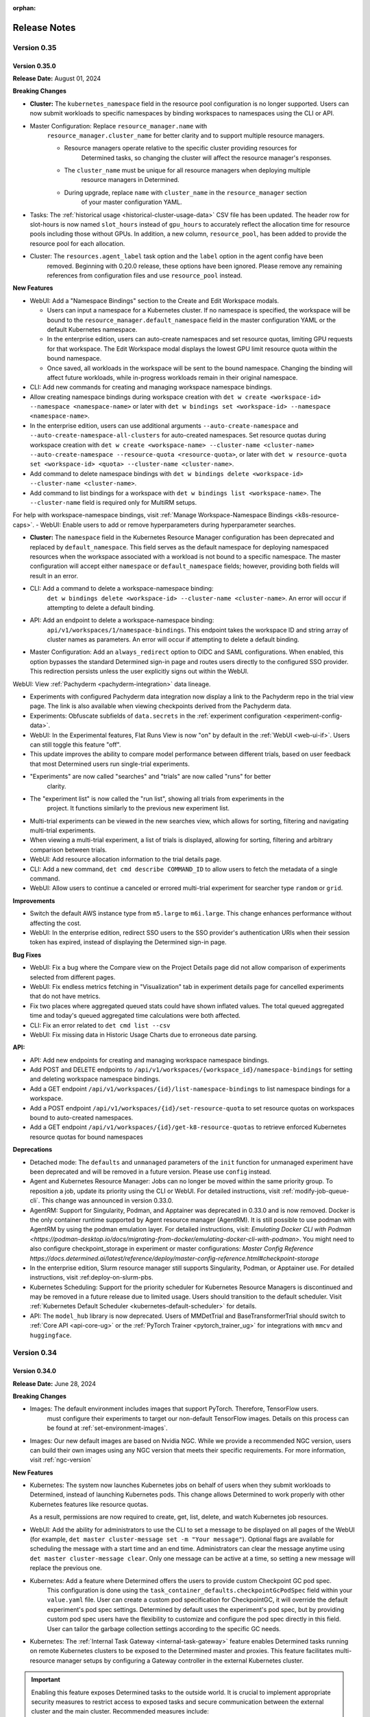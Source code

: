:orphan:

.. _release-notes:

###############
 Release Notes
###############

**************
 Version 0.35
**************

Version 0.35.0
==============

**Release Date:** August 01, 2024

**Breaking Changes**

-  **Cluster:** The ``kubernetes_namespace`` field in the resource pool configuration is no longer
   supported. Users can now submit workloads to specific namespaces by binding workspaces to
   namespaces using the CLI or API.

-  Master Configuration: Replace ``resource_manager.name`` with
      ``resource_manager.cluster_name`` for better clarity and to support multiple resource
      managers.

      -  Resource managers operate relative to the specific cluster providing resources for
            Determined tasks, so changing the cluster will affect the resource manager's responses.
      -  The ``cluster_name`` must be unique for all resource managers when deploying multiple
            resource managers in Determined.
      -  During upgrade, replace ``name`` with ``cluster_name`` in the ``resource_manager`` section
            of your master configuration YAML.

-  Tasks: The :ref:`historical usage <historical-cluster-usage-data>` CSV file has been updated. The
   header row for slot-hours is now named ``slot_hours`` instead of ``gpu_hours`` to accurately
   reflect the allocation time for resource pools including those without GPUs. In addition, a new
   column, ``resource_pool``, has been added to provide the resource pool for each allocation.

-  Cluster: The ``resources.agent_label`` task option and the ``label`` option in the agent config have been
      removed. Beginning with 0.20.0 release, these options have been ignored. Please remove any
      remaining references from configuration files and use ``resource_pool`` instead.

**New Features**

-  WebUI: Add a "Namespace Bindings" section to the Create and Edit Workspace modals.

   -  Users can input a namespace for a Kubernetes cluster. If no namespace is specified, the
      workspace will be bound to the ``resource_manager.default_namespace`` field in the master
      configuration YAML or the default Kubernetes namespace.

   -  In the enterprise edition, users can auto-create namespaces and set resource quotas, limiting
      GPU requests for that workspace. The Edit Workspace modal displays the lowest GPU limit
      resource quota within the bound namespace.

   -  Once saved, all workloads in the workspace will be sent to the bound namespace. Changing the
      binding will affect future workloads, while in-progress workloads remain in their original
      namespace.

-  CLI: Add new commands for creating and managing workspace namespace bindings.

-  Allow creating namespace bindings during workspace creation with ``det w create <workspace-id>
   --namespace <namespace-name>`` or later with ``det w bindings set <workspace-id> --namespace
   <namespace-name>``.

-  In the enterprise edition, users can use additional arguments ``--auto-create-namespace`` and
   ``--auto-create-namespace-all-clusters`` for auto-created namespaces. Set resource quotas during
   workspace creation with ``det w create <workspace-name> --cluster-name <cluster-name>
   --auto-create-namespace --resource-quota <resource-quota>``, or later with ``det w resource-quota
   set <workspace-id> <quota> --cluster-name <cluster-name>``.

-  Add command to delete namespace bindings with ``det w bindings delete <workspace-id>
   --cluster-name <cluster-name>``.

-  Add command to list bindings for a workspace with ``det w bindings list <workspace-name>``. The
   ``--cluster-name`` field is required only for MultiRM setups.

For help with workspace-namespace bindings, visit :ref:`Manage Workspace-Namespace Bindings
<k8s-resource-caps>`. - WebUI: Enable users to add or remove hyperparameters during hyperparameter
searches.

-  **Cluster:** The ``namespace`` field in the Kubernetes Resource Manager configuration has been
   deprecated and replaced by ``default_namespace``. This field serves as the default namespace for
   deploying namespaced resources when the workspace associated with a workload is not bound to a
   specific namespace. The master configuration will accept either ``namespace`` or
   ``default_namespace`` fields; however, providing both fields will result in an error.

-  CLI: Add a command to delete a workspace-namespace binding:
      ``det w bindings delete <workspace-id> --cluster-name <cluster-name>``. An error will occur if
      attempting to delete a default binding.

-  API: Add an endpoint to delete a workspace-namespace binding:
      ``api/v1/workspaces/1/namespace-bindings``. This endpoint takes the workspace ID and string
      array of cluster names as parameters. An error will occur if attempting to delete a default
      binding.

-  Master Configuration: Add an ``always_redirect`` option to OIDC and SAML configurations. When
   enabled, this option bypasses the standard Determined sign-in page and routes users directly to
   the configured SSO provider. This redirection persists unless the user explicitly signs out
   within the WebUI.

WebUI: View :ref:`Pachyderm <pachyderm-integration>` data lineage.

-  Experiments with configured Pachyderm data integration now display a link to the Pachyderm repo
   in the trial view page. The link is also available when viewing checkpoints derived from the
   Pachyderm data.

-  Experiments: Obfuscate subfields of ``data.secrets`` in the :ref:`experiment configuration
   <experiment-config-data>`.

-  WebUI: In the Experimental features, Flat Runs View is now "on" by default in the :ref:`WebUI
   <web-ui-if>`. Users can still toggle this feature "off".

-  This update improves the ability to compare model performance between different trials, based on
   user feedback that most Determined users run single-trial experiments.

-  "Experiments" are now called "searches" and "trials" are now called "runs" for better
      clarity.

-  The "experiment list" is now called the "run list", showing all trials from experiments in the
      project. It functions similarly to the previous new experiment list.

-  Multi-trial experiments can be viewed in the new searches view, which allows for sorting,
   filtering and navigating multi-trial experiments.

-  When viewing a multi-trial experiment, a list of trials is displayed, allowing for sorting,
   filtering and arbitrary comparison between trials.

-  WebUI: Add resource allocation information to the trial details page.

-  CLI: Add a new command, ``det cmd describe COMMAND_ID`` to allow users to fetch the metadata of a
   single command.

-  WebUI: Allow users to continue a canceled or errored multi-trial experiment for searcher type
   ``random`` or ``grid``.

**Improvements**

-  Switch the default AWS instance type from ``m5.large`` to ``m6i.large``. This change enhances
   performance without affecting the cost.
-  WebUI: In the enterprise edition, redirect SSO users to the SSO provider's authentication URIs
   when their session token has expired, instead of displaying the Determined sign-in page.

**Bug Fixes**

-  WebUI: Fix a bug where the Compare view on the Project Details page did not allow comparison of
   experiments selected from different pages.
-  WebUI: Fix endless metrics fetching in "Visualization" tab in experiment details page for
   cancelled experiments that do not have metrics.
-  Fix two places where aggregated queued stats could have shown inflated values. The total queued
   aggregated time and today's queued aggregated time calculations were both affected.
-  CLI: Fix an error related to ``det cmd list --csv``
-  WebUI: Fix missing data in Historic Usage Charts due to erroneous date parsing.

**API:**

-  API: Add new endpoints for creating and managing workspace namespace bindings.
-  Add POST and DELETE endpoints to ``/api/v1/workspaces/{workspace_id}/namespace-bindings`` for
   setting and deleting workspace namespace bindings.
-  Add a GET endpoint ``/api/v1/workspaces/{id}/list-namespace-bindings`` to list namespace bindings
   for a workspace.
-  Add a POST endpoint ``/api/v1/workspaces/{id}/set-resource-quota`` to set resource quotas on
   workspaces bound to auto-created namespaces.
-  Add a GET endpoint ``/api/v1/workspaces/{id}/get-k8-resource-quotas`` to retrieve enforced
   Kubernetes resource quotas for bound namespaces

**Deprecations**

-  Detached mode: The ``defaults`` and ``unmanaged`` parameters of the ``init`` function for
   unmanaged experiment have been deprecated and will be removed in a future version. Please use
   ``config`` instead.

-  Agent and Kubernetes Resource Manager: Jobs can no longer be moved within the same priority
   group. To reposition a job, update its priority using the CLI or WebUI. For detailed
   instructions, visit :ref:`modify-job-queue-cli`. This change was announced in version 0.33.0.

-  AgentRM: Support for Singularity, Podman, and Apptainer was deprecated in 0.33.0 and is now
   removed. Docker is the only container runtime supported by Agent resource manager (AgentRM). It
   is still possible to use podman with AgentRM by using the podman emulation layer. For detailed
   instructions, visit: `Emulating Docker CLI with Podman
   <https://podman-desktop.io/docs/migrating-from-docker/emulating-docker-cli-with-podman>`. You
   might need to also configure checkpoint_storage in experiment or master configurations: `Master
   Config Reference
   https://docs.determined.ai/latest/reference/deploy/master-config-reference.html#checkpoint-storage`

-  In the enterprise edition, Slurm resource manager still supports Singularity, Podman, or
   Apptainer use. For detailed instructions, visit :ref:deploy-on-slurm-pbs.

-  Kubernetes Scheduling: Support for the priority scheduler for Kubernetes Resource Managers is
   discontinued and may be removed in a future release due to limited usage. Users should transition
   to the default scheduler. Visit :ref:`Kubernetes Default Scheduler
   <kubernetes-default-scheduler>` for details.

-  API: The ``model_hub`` library is now deprecated. Users of MMDetTrial and BaseTransformerTrial
   should switch to :ref:`Core API <api-core-ug>` or the :ref:`PyTorch Trainer <pytorch_trainer_ug>`
   for integrations with ``mmcv`` and ``huggingface``.

**************
 Version 0.34
**************

Version 0.34.0
==============

**Release Date:** June 28, 2024

**Breaking Changes**

-  Images: The default environment includes images that support PyTorch. Therefore, TensorFlow users.
      must configure their experiments to target our non-default TensorFlow images. Details on this
      process can be found at :ref:`set-environment-images`.

-  Images: Our new default images are based on Nvidia NGC. While we provide a recommended NGC
   version, users can build their own images using any NGC version that meets their specific
   requirements. For more information, visit :ref:`ngc-version`

**New Features**

-  Kubernetes: The system now launches Kubernetes jobs on behalf of users when they submit workloads
   to Determined, instead of launching Kubernetes pods. This change allows Determined to work
   properly with other Kubernetes features like resource quotas.

   As a result, permissions are now required to create, get, list, delete, and watch Kubernetes job
   resources.

-  WebUI: Add the ability for administrators to use the CLI to set a message to be displayed on all
   pages of the WebUI (for example, ``det master cluster-message set -m "Your message"``). Optional
   flags are available for scheduling the message with a start time and an end time. Administrators
   can clear the message anytime using ``det master cluster-message clear``. Only one message can be
   active at a time, so setting a new message will replace the previous one.

-  Kubernetes: Add a feature where Determined offers the users to provide custom Checkpoint GC pod spec.
      This configuration is done using the ``task_container_defaults.checkpointGcPodSpec`` field
      within your ``value.yaml`` file. User can create a custom pod specification for CheckpointGC,
      it will override the default experiment's pod spec settings. Determined by default uses the
      experiment's pod spec, but by providing custom pod spec users have the flexibility to
      customize and configure the pod spec directly in this field. User can tailor the garbage
      collection settings according to the specific GC needs.

-  Kubernetes: The :ref:`Internal Task Gateway <internal-task-gateway>` feature enables Determined
   tasks running on remote Kubernetes clusters to be exposed to the Determined master and proxies.
   This feature facilitates multi-resource manager setups by configuring a Gateway controller in the
   external Kubernetes cluster.

.. important::

   Enabling this feature exposes Determined tasks to the outside world. It is crucial to implement
   appropriate security measures to restrict access to exposed tasks and secure communication
   between the external cluster and the main cluster. Recommended measures include:

      -  Setting up a firewall
      -  Using a VPN
      -  Implementing IP whitelisting
      -  Configuring Kubernetes Network Policies
      -  Employing other security measures as needed

-  Kubernetes Configuration: Allow Cluster administrators to define Determined resource pools on
   Kubernetes using node selectors and/or affinities. Configure these settings at the default pod
   spec level under ``task_container_defaults.cpu_pod_spec`` or
   ``task_container_defaults.gpu_pod_spec``. This allows a single cluster to be divided into
   multiple resource pools using node labels.

-  WebUI: Allow resource pool slot counts to reflect the state of the entire cluster. Allow slot
   counts and scheduling to respect node selectors and affinities. This impacts Determined clusters
   deployed on Kubernetes with multiple resource pools defined in terms of node selectors and/or
   affinities.

**Bug Fixes**

-  Kubernetes: Fix an issue where where jobs would remain in "QUEUED" state until all pods were
   running. Jobs will now correctly show as "SCHEDULED" once all pods have been assigned to nodes.
-  Notebooks: Fix an issue introduced in 0.30.0 where idle notebooks were not terminated as
   expected.

**Security Fixes**

   -  CLI: When deploying locally using ``det deploy local`` with ``master-up`` or ``cluster-up``
      commands and no user accounts have been created yet, an initial password will be automatically
      generated and shown to the user (with the option to change it) if neither
      ``security.initial_user_password`` in ``master.yaml`` nor the ``--initial-user-password`` CLI
      flag is present.

**Deprecations**

-  Agent Resource Manager: Round robin scheduler is removed for Agent Resource Managers. Deprecation
   was announded in release 0.33.0. Users should transition to priority scheduler.
-  Machine Architectures: Support for PPC64/POWER builds for all environments has been deprecated
   and is now being removed. Users should transition to ARM64/AMD64.

**************
 Version 0.33
**************

Version 0.33.0
==============

**Release Date:** May 29, 2024

**Breaking Changes**

-  Helm: An entry for ``initialUserPassword`` is now required when running ``helm install``.
   Existing deployments are unaffected. See :ref:`Helm Chart <helm-config-reference>`.

-  Web UI: Enforce password requirements for all new non-remote users. See
   :ref:`password-requirements` for details.

   -  Applies to users created using the **Add User** button in the Web UI for admins.
   -  Admins can change the passwords of other users using the same interface.
   -  Does not affect existing users with empty or non-compliant passwords, but setting strong
      passwords for these users is recommended.

**Improvements**

Kubernetes: Add Determined resource information such as ``workspace`` and ``task ID`` as pod labels.
This improvement facilitates better resource tracking and management within Kubernetes environments.

Configuration: Introduce a DCGM Helm chart and Prometheus configuration to the
``tools/observability`` directory. Additionally, two new dashboards, "API Monitoring" and "Resource
Utilization", have been added to improve observability and operational insight. Visit `Kubernetes
Observability <https://docs.determined.ai/latest/integrations/observability/_index.html>`__ for a
complete setup guide.

-  WebUI: Allow users to create and manage configuration templates through the WebUI.
-  Commands: Commands now support automatically executing a ``startup-hook.sh`` script if it is
   present in the command's context directory.

**Bug Fixes**

-  Kubernetes: Fix an issue where Determined failed to report slots as occupied when non Determined
   jobs were running on namespaces besides 'default'. For Determined to detect non Determined jobs
   they must be running in a namespace that Determined can launch jobs into.

-  Kubernetes: Fix an issue where the cluster page displayed slots out of order on refresh. Slots
   are now consistently filled from left to right, even with more than 10 GPUs and when using RBAC.

**Deprecations**

To enhance stability and streamline the onboarding process, we may remove the following features in
future releases. Our goal is for Agent Resource Manager environments to function seamlessly
out-of-the-box with minimal customization required.

Agent Resource Manager:

-  Container Runtimes: Due to limited usage, we will limit supported container runtimes to Docker
   for the Agent Resource Manager. This does not impact Kubernetes, Slurm or PBS environments.

-  Job Scheduling: The default scheduler is now ``priority``. Support for round-robin and fair share
   schedulers has been discontinued. We recommend using the priority scheduler, as it meets most
   scheduling needs and simplifies configuration. To move a job, you will need to adjust its
   priority; jobs cannot be shifted within the same priority group.

-  AMD GPUs: Due to limited usage, we will limit supported accelerators to NVIDIA GPUs. If you have
   a use case requiring AMD GPU support with the Agent Resource Manager, please reach out to us via
   a `GitHub Issue <https://github.com/determined-ai/determined/issues>`__ or `community slack
   <https://determined-community.slack.com/join/shared_invite/zt-1f4hj60z5-JMHb~wSr2xksLZVBN61g_Q>`__!
   This does not impact Kubernetes or Slurm environments.

Machine Architectures: PPC64/POWER builds across all environments are no longer supported.

**************
 Version 0.32
**************

Version 0.32.1
==============

**Release Date**: May 10, 2024

**Bug Fixes**

-  Kubernetes: Fix an issue introduced in 0.32.0 where workspaces with names incompatible with
   Kubernetes naming requirements would cause jobs in that workspace to fail.

Version 0.32.0
==============

**Release Date:** May 08, 2024

Notice: This release contains an important fix for a bug that poses data loss risk when using the
Experiment table in the project view in the WebUI. All users on affected versions are strongly
encouraged to upgrade as soon as possible. For more details, scroll down to ``Bug Fixes``.

**Breaking Changes**

-  Python SDK and CLI: Password requirements are now enforced for all non-remote users. (The
   requirements do not apply to remote users, since they use single sign-on.) Existing users with
   empty or non-compliant passwords can still sign in. However, we recommend updating these
   passwords to meet the new requirements as soon as possible. For more information, visit
   :ref:`password-requirements`.

   This change affects the :meth:`~determined.experimental.client.Determined.create_user` and
   :meth:`~determined.experimental.client.User.change_password` SDK methods and the ``det user
   create`` and ``det user change-password`` CLI commands.

   When creating non-remote users at the CLI with ``det user create``, setting a password is now
   mandatory. You can set the password interactively by following the prompts during user creation
   or non-interactively with the ``--password`` option.

**New Features**

-  Kubernetes: In the enterprise edition, add the ability to set up the Determined master service on
   one Kubernetes cluster and manage workloads across different Kubernetes clusters. Additional
   non-default resource managers and resource pools are configured under the
   ``additional_resource_managers`` section (additional resource managers are required to have at
   least one resource pool defined). Additional resource managers and their resource pools must have
   unique names. For more information, visit :ref:`master configuration <master-config-reference>`.
   Support for notebooks and other workloads that require proxying is under development.

-  API/CLI/WebUI: In the enterprise edition, route any requests to resource pools not defined in the
   master configuration to the default resource manager, not any additional resource manager, if
   defined.

-  Configuration: In the enterprise edition, add an ``additional_resource_managers`` section that
   can define multiple resource managers following the same patteroas ``resource_manager``. Add
   ``name`` and ``metadata`` fields to individual resource manager definitions.

-  WebUI: In the enterprise edition, add the ability to view resource manager name for resource
   pools.

**Improvements**

-  Configuration: The master configuration parameter ``observability.enable_prometheus`` now
   defaults to ``true``. Consequently, Prometheus endpoints are enabled by default, which does not
   affect clusters that do not use Prometheus.

-  Experiment metrics tracking: Add enhanced support for metrics with long names. Previously,
   metrics with names exceeding 63 characters were recorded but not displayed in the UI or returned
   via APIs.

**Bug Fixes**

-  A bug was fixed impacting the selection functionality in the Experiments page. From version
   0.27.1 to version 0.31.0, this bug was causing actions to be applied to more experiments than are
   visibly selected. For example, when using the **Select All > Actions > Move** sequence to
   transfer all experiments from one project to another, the action may inadvertently include
   experiments not only from the targeted project but also from other projects you have permissions
   to edit. We urge all users on the affected versions to upgrade as soon as possible. The following
   applies to versions 0.27.1 to 0.31.0:

   -  There is a risk of data loss if, when attempting to delete a set of experiments, the action
      inadvertently deletes a larger set than intended.

   -  When role-based access control (an enterprise edition feature) is enabled, there is a risk of
      a permissions leak if moving experiments from one project to another inadvertently includes
      experiments from other workspaces.

   -  This issue affects all bulk actions including delete, move, archive, unarchive, resume, pause,
      kill, stop, and view in TensorBoard.

   -  We strongly advise refraining from using the experiment table in the project view to take any
      actions.

   -  Workaround: To manage actions on a single trial, use the trial view in the WebUI.
      Alternatively, for bulk actions affected by this issue, consider using the command-line
      interface (CLI). You can also turn off the New Experiment List setting under the User Settings
      > Experimental section. For more information visit Manage User Settings under :ref:`WebUI
      <web-ui-if>`.

-  A bug was fixed impacting deployments using Amazon Aurora PostgreSQL-Compatible Edition
   Serverless V1 as the database. Since version 0.28.1, deployments using Amazon Aurora
   PostgreSQL-Compatible Edition Serverless V1 as the database have been at risk of becoming
   unresponsive due to certain autoscaling errors. This issue affects multiple ``det deploy aws``
   deployment types, including ``simple``, ``vpc``, ``efs``, ``fsx``, and ``secure``. Installations
   using AWS RDS, including ``det deploy aws --deployment-type=govcloud``, are not affected. We urge
   all users with affected setups to upgrade as soon as possible.

**************
 Version 0.31
**************

Version 0.31.0
==============

**Release Date:** April 17, 2024

**Breaking Changes**

-  SAML: The underlying SAML implementation has been updated to use a newer, more maintained
   library. As a result, the master config no longer accepts the ``idp_cert_path`` field and now
   requires the ``idp_metadata_url`` field when using SAML.

**New Features**

-  API: Add a new API endpoint, ``/health``, that provides information about the status of
   Determined's connections to the database, Kubernetes API server, and Slurm launcher integration.

   Visit the :ref:`rest-api` documentation for more information about this endpoint.

-  Logging: Add a ``retention_policy`` section to the master config file for specifying the default
   log retention policy. Experiments can override the default log retention settings with the
   ``retention_policy.log_retention_days`` config option. See :ref:`master-config-reference` and
   :ref:`experiment-config-reference` for more details.

-  CLI: Add commands, ``det e set log-retention <exp-id>`` and ``det t set log-retention
   <trial-id>``, to allow the user to set the length of log retention for experiments and trials.
   Both commands can specify a length in days with the arguments ``--days <number of days>``. The
   number of days must be between -1 and 32767, where -1 retains logs forever. ``--forever`` is
   equivalent to ``--days -1``. Add ``det task cleanup-logs`` command to allow the administrators to
   manually initiate log retention cleanup.

-  WebUI: Add support for retaining logs for multiple experiments by selecting experiments from the
   experiment list page and choosing **Retain Logs** from **Actions**. Users can then input the
   desired number of days for log retention or select the "Forever" checkbox for indefinite log
   retention. The number of days must be between -1 and 32767, where -1 retains logs forever.

   There is a new column on the trial list page, "Log Retention Days", that displays the number of
   days for which logs will be retained for each trial after creation.

-  Master config: Add a new field to task container defaults named ``startup_hook`` that allows for
   the specification of an inline script to be executed after task setup.

**Improvements**

-  CLI: The ``--add-tag`` flag to ``det deploy aws up`` will now apply tags to dynamic agents
   launched.

**Bug Fixes**

-  API: Fix a bug where calling ``det job update`` could prevent jobs from being scheduled and cause
   ``det job ls`` to hang.

**Security Fixes**

-  Helm: When deploying a new cluster with Helm, configuring an initial password for the "admin" and
   "determined" users is required and is no longer a separate step. To specify an initial password
   for these users, set either ``initialUserPassword`` (preferred) or ``defaultPassword``
   (deprecated) in the ``helm/charts/determined/values.yaml`` file. For reference, see
   :ref:`helm-config-reference`.

**************
 Version 0.30
**************

Version 0.30.0
==============

**Release Date:** April 04, 2024

**Breaking Changes**

-  API: :class:`~determined.pytorch.Trainer` no longer supports the ``Trainer.configure_profiler``
   option. Profiling is now enabled through the ``Trainer.fit(profiling_enabled=True)`` call.

-  Database migration: System metrics collected by the Determined profiler are now stored in the
   generic ``metrics`` table. This requires a few schema changes to the ``metrics`` table that will
   be run during migrations.

   .. important::

      This migration may take more time for deployments with a large amount of stored metrics.

**New Features**

-  Core API: The Determined profiler is now accessible from the Core API. It collects system
   metrics, which can be viewed in the WebUI under the experiment's "Profiler" tab. See the
   :ref:`Core API guide <core-profiler>` for details.

**Removed Features**

-  Profiler: Support for timing metrics and related configurations has been removed. The Determined
   profiler now only collects system metrics and defers to our native profiler integrations for
   training-specific profiling. Users are encouraged to configure profilers native to their
   :ref:`training API <apis-howto-overview>` for this functionality.

   -  Historical data for timing metrics is retained in the ``trial_profiler_metrics`` database
      table, but they are no longer being collected or rendered in the WebUI.

   -  Historical data for system metrics generated by trials before this release are not
      automatically migrated due to time cost. For users wanting to view historical system metrics
      in the WebUI, we provide an `optional migration script
      <https://github.com/determined-ai/determined/blob/main/master/static/optional_migrations/20240325144732_trial-profiler-metrics-migration.tx.up.sql>`__
      that can be run manually.

   -  Configuration: The ``timings_enabled``, ``begin_on_batch``, and ``end_after_batch`` options in
      the ``profiling`` section of experiment configurations are no longer supported.

**************
 Version 0.29
**************

Version 0.29.1
==============

**Release Date:** March 18, 2024

**New Features**

-  Include early-access NVIDIA NGC-based images in our environment offerings. These images are
   accessible from `pytorch-ngc <https://hub.docker.com/r/determinedai/pytorch-ngc>`__ or
   `tensorflow-ngc <https://hub.docker.com/r/determinedai/tensorflow-ngc>`__. By downloading and
   using these images, users acknowledge and agree to the terms and conditions of all third-party
   software licenses contained within, including the `NVIDIA Deep Learning Container License
   <https://developer.download.nvidia.com/licenses/NVIDIA_Deep_Learning_Container_License.pdf>`__.
   Users can build their own images from a specified NGC container version using the
   ``build-pytorch-ngc`` or ``build-tensorflow-ngc`` targets in the makefile in our `environments
   repository <https://github.com/determined-ai/environments>`__.

-  RBAC: Add a pre-canned role called ``EditorRestricted`` which supersedes the ``Viewer`` role and
   precedes the ``Editor`` role.

   -  Like the ``Editor`` role, the ``EditorRestricted`` role grants the permissions to create,
      edit, or delete projects and experiments within its designated scope. However, the
      ``EditorRestricted`` role lacks the permissions to create or update NSC (Notebook, Shell or
      Command) type workloads.

      Therefore, a user with ``EditorRestricted`` privileges in a given scope is limited when using
      the WebUI within that scope since the option to launch JupyterLab notebooks and kill running
      tasks will be unavailable. The user will also be unable to run CLI commands that create scoped
      notebooks, shells, and commands and will be unable to perform updates on these tasks (such as
      changing the task's priority or deleting it). ``EditorRestricted`` users can still open and
      use scoped JupyterLab notebooks and perform all experiment-related jobs, just like those with
      the ``Editor`` role.

   -  The ``EditorRestricted`` role allows workspace and cluster editors and admins to have more
      fine-grained control over GPU resources. Thus, users with this role lack the ability to launch
      or modify tasks that indefinitely consume slot-requesting resources within a given scope.

**Improvements**

-  Images: Eliminate TensorFlow 2.8 images from our offerings. Default TensorFlow 2.11 images remain
   available for TensorFlow users.

**Bug Fixes**

-  Experiments: Fix an issue where experiments in the ``STOPPING_CANCELED`` state on master restart
   would leave unkillable containers running on agents.

Version 0.29.0
==============

**Release Date:** March 05, 2024

**Breaking Changes**

-  Add a new requirement for runtime configurations that there be a writable ``$HOME`` directory in
   every container. Previously, there was limited support for containers without a writable
   ``$HOME``, merely by coincidence. This change could impact users in scenarios where jobs were
   configured to run as the ``nobody`` user inside a container, instead of the ``det-nobody``
   alternative recommended in :ref:`run-unprivileged-tasks`. Users combining non-root tasks with
   custom images not based on Determined's official images may also be affected. Overall, it is
   expected that few or no users are affected by this change.

**Removed Features**

-  Removed the accidentally exposed ``Session`` object from the ``det.experimental.client``
   namespace. It was never meant to be a public API and it was not documented in :ref:`python-sdk`,
   but was nonetheless exposed in that namespace. It was also available as a deprecated legacy
   alias, ``det.experimental.Session``. It is expected that most users use the Python SDK normally
   and are unaffected by this change, since the ``det.experimental.client``'s ``login()`` and
   ``Determined()`` are unaffected.

**Improvements**

-  Configure log settings for the Determined agent in the configuration file used to launch
   Determined clusters by setting ``log.level`` and ``log.color`` appropriately.

**Bug Fixes**

-  Resource Manager: Prevent connections from duplicate agents. Agent connection attempts will be
   rejected if there's already an active connection from a matching agent ID. This prevents and
   replaces previous behavior of stopping the running agent when a duplicate connection attempt is
   made (causing both connections to fail).

**Security**

-  Add a configuration setting, ``initial_user_password``, to the master configuration file forcing
   the setup of an initial user password for the built-in ``determined`` and ``admin`` users during
   the first launch, when a cluster's database is bootstrapped.

.. important::

   For any publicly accessible cluster, you should ensure all users have a password set.

**************
 Version 0.28
**************

Version 0.28.1
==============

**Release Date:** February 20, 2024

**Improvements**

-  The Google Cloud Storage client will now retry following the default policy on
   ``TooManyRequests`` rate limit errors.

**Bug Fixes**

-  Since 0.26.2, it was possible to cause Determined trials and commands to hang after the main
   process exited but before the container exited, by starting a non-terminating subprocess from
   your training script or command that kept an open ``stdout`` or ``stderr`` file descriptor. Now,
   logs from subprocesses of your main process are ignored after your main process has exited.

-  TensorBoard: Fix a bug that would allow users to view TensorBoards even if they did not have
   permission to view the corresponding workspaces.

Version 0.28.0
==============

**Release Date:** February 06, 2024

**Breaking Changes**

-  Authentication: In the enterprise edition, in the master configuration, the
   ``oidc.groups_claim_name`` setting that is used to set the string value of the authenticator's
   claim name for groups has been changed to ``oidc.groups_attribute_name``. Similarly, the
   ``oidc.display_name_claim_name`` setting that is used to set the user's display name in
   Determined has been changed to ``oidc.display_name_attribute_name``.

**New Features**

-  Experiments: Add ``resources.is_single_node`` option, which forces trials to be scheduled within
   single containers rather than across multiple nodes or pods. If the requested ``slots_per_trial``
   count is impossible to fulfill in the cluster, the experiment submission will be rejected.

**Improvements**

-  Notebooks, Shells, and Commands: On static agent-based clusters (not using dynamic cloud
   provisioning), when a ``slots`` request for a notebook, shell, or command cannot be fulfilled,
   it'll be rejected.

-  API: The checkpoint download endpoint will now allow the use of ``application/x-tar`` as an
   accepted content type in the request. It will provide a response in the form of an uncompressed
   tar file, complete with content-length information included in the headers.

**Deprecated Features**

-  API: The experiment API object in a future version will have its ``config`` field removed to
   improve performance of the system.The response of ``/api/v1/experiments/{experiment_id}`` now
   contains a new ``config`` field that can be used as a replacement. If you are not calling the
   APIs manually, there will be no impact to you.

**************
 Version 0.27
**************

Version 0.27.1
==============

**Release Date:** January 24, 2024

**New Features**

-  CLI: Add new ``--db-snapshot`` flag for the ``det deploy aws up`` subcommand that allows starting
   RDS DB instances with a pre-existing snapshot. This flag is currently only usable with the
   ``simple-rds`` deployment type.

**Improvements**

-  Notebooks: The Jupyter notebook file browser (``ContentManager``) will no longer be locked down
   to ``work_dir``, and it'll have the entire ``/`` filesystem visible. ``work_dir`` will stay the
   default starting directory.

-  Helm: Add support for downloading checkpoints when using ``shared_fs``. Add a ``mountToServer``
   value under ``checkpointStorage``. By default, this parameter is set to ``false``, preserving the
   current behavior. However, when it's set to ``true`` and the storage type is ``shared_fs``, the
   shared directory will be mounted on the server, allowing ``checkpoint.download()`` to work with
   ``shared_fs`` on Determined starting from version ``0.27.0`` and later.

Version 0.27.0
==============

**Release Date:** January 09, 2024

**Breaking Changes**

-  Experiments: Allow empty model definitions when creating experiments.

-  CLI: Optional flags must come before or after positional arguments when creating experiments;
   orderings such as ``det e create const.yaml -f .`` are no longer supported. Instead, you should
   use ``det e create -f const.yaml .`` or ``det e create const.yaml . -f``.

**Improvements**

-  Allow checkpoint downloads through the server for ``checkpoint_storage`` types ``shared_fs`` and
   ``directory``.

**************
 Version 0.26
**************

Version 0.26.7
==============

**Release Date:** December 18, 2023

**Breaking Changes**

-  CLI: Remove the ``--dry-run`` option for ``det deploy aws``. The option had no effect because AWS
   CloudFormation does not provide a way to preview staged changes.

**New Features**

-  CLI: Modify ``det user ls`` to show only active users. Add a new flag ``--all`` to show all
   users.

**New Features**

-  Authentication: *(Enterprise edition only)* SAML users can be auto-provisioned upon their first
   login. To configure, set the ``saml.auto_provision_users`` option to True. If SCIM is enabled as
   well, ``auto_provision_users`` must be False.

-  Authentication: *(Enterprise edition only)* In the enterprise edition, add synchronization of
   SAML user group memberships with existing groups and SAML user display name with the Determined
   user display name. Configure by setting ``saml.groups_attribute_name`` to the string value of the
   authenticator's attribute name for groups and ``saml.display_name_attribute_name`` with the
   authenticator's attribute name for display name.

**Improvement**

-  Security: *(Enterprise edition only)* In the enterprise edition, expand the SAML user group
   memberships feature to provision groups upon each login. This can be done by setting
   ``saml.groups_attribute_name`` to the string value of the authenticator's attribute name for
   groups. Prior releases only matched group memberships between the authenticator and local
   Determined user groups, meaning that, if not found, local groups would not be created.

-  Security: *(Enterprise edition only)* In the enterprise edition, expand the OIDC user group
   memberships feature to provision groups upon each login. This can be done by setting
   ``oidc.groups_claim_name`` to the string value of the authenticator's claim name for groups.
   Prior releases only matched group memberships between the authenticator and local Determined user
   groups, meaning that, if not found, local groups would not be created.

**Bug Fixes**

-  Master: Fix an issue where master was unable to download checkpoints from S3 buckets in the
   ``us-east-1`` region.

Version 0.26.6
==============

**Release Date:** December 07, 2023

Version 0.26.6 is a re-release of 0.26.5, which encountered some technical difficulties. The
contents of 0.26.6 are the same as 0.26.5. See release notes for 0.26.5 below.

Version 0.26.5
==============

**Release Date:** December 07, 2023

**Bug Fixes**

-  Fix an issue where ``log_policies`` would be compared against the trial log printing experiment
   config, which could often cause patterns like ``(.*) match (.*)`` to incorrectly always match.

-  Fix an issue where the ``determined.launch.wrap_rank`` module, often used by custom launch
   layers, was improperly buffering multiple lines separated by a carriage return, such as logs
   emitted from the popular TQDM library. TQDM logs will pass now through without undue buffering.

**New Features**

-  Authentication: *(Enterprise edition only)* Users can now provide a Pachyderm address in the
   master config under ``integrations.pachyderm.address``. This address will be added as an
   environment variable called ``PACHD_ADDRESS`` in task containers. The OIDC raw ID token will also
   be available as an environment variable called ``DEX_TOKEN`` in task containers.

-  Authentication: *(Enterprise edition only)* Add synchronization of OIDC user group memberships
   with existing groups. Configure by setting ``oidc.groups_claim_name`` in the master config to the
   string value of the authenticator's claim name for groups.

Version 0.26.4
==============

**Release Date:** November 17, 2023

**Breaking Changes**

-  CLI: The CLI command to patch the master log config has been changed from ``det master config
   --log --level <log_level> --color <on/off>`` to ``det master config set --log.level=<log_level>
   --log.color=<on/off>``.

**New Features**

-  Authentication: OIDC users can be auto-provisioned upon their first login. To configure, set the
   ``oidc.auto_provision_users`` option to True. If SCIM is enabled as well,
   ``auto_provision_users`` must be False.

-  Experiments: Add a ``log_policies`` configuration option to define actions when a trial's log
   matches specified patterns.

   -  The ``exclude_node`` action prevents a failed trial's restart attempts (due to its
      ``max_restarts`` policy) from being scheduled on nodes with matching error logs. This is
      useful for bypassing nodes with hardware issues like uncorrectable GPU ECC errors.

   -  The ``cancel_retries`` action prevents a trial from restarting if a trial reports a log that
      matches the pattern, even if it has remaining ``max_restarts``. This avoids using resources
      for retrying a trial that encounters certain failures that won't be fixed by retrying the
      trial, such as CUDA memory issues. For details, visit :ref:`experiment-config-reference` and
      :ref:`master-config-reference`.

   This option is also configurable at the cluster or resource pool level via task container
   defaults.

-  CLI: Add a new CLI command ``det e delete-tb-files [Experiment ID]`` to delete local TensorBoard
   files associated with a given experiment.

**Improvements**

-  Update default environment images to Python 3.9 from Python 3.8.

**Bug Fixes**

-  Users: Fix an issue where if a user's remote status was edited through ``det user edit <username>
   --remote=true``, that user could still log in using their username and password; they should only
   be able to log in through IdP integrations.

Version 0.26.3
==============

**Release Date:** November 03, 2023

**New Features**

-  CLI: Add a new CLI command ``det user edit <target_user> [--display-name] [--remote] [--active]
   [--admin] [--username]`` that allows the user to edit multiple fields for the target user. Old
   methods for editing users will still be available, but are now deprecated.

-  Add new ``directory`` checkpoint storage type, which allows for storing checkpoint and
   TensorBoard data at a specified path inside the task containers. Users are responsible for
   mounting a persistent storage at this path, e.g., a shared PVC using ``pod_spec`` configuration
   in Kubernetes-based setups.

**Deprecated Features**

-  API: Support for mixed precision in ``PyTorchTrial`` using NVIDIA's Apex library is deprecated
   and will be removed in a future version of Determined. Users should transition to Torch Automatic
   Mixed Precision (``torch.cuda.amp``). For examples, refer to the `examples
   <https://github.com/determined-ai/determined/tree/0.26.1/harness/tests/experiment/fixtures/pytorch_amp>`_.

-  Images: Environment images will no longer include the Apex package in a future version of
   Determined. If needed, users can install it from the official repository.

Version 0.26.2
==============

**Release Date:** October 25, 2023

Notice: The ``ruamel.yaml`` library's 0.18.0 release includes breaking changes that affect earlier
versions of Determined. The failure behavior is that commands that emit YAML, such as ``det
experiment config``, will emit nothing to ``stdout`` or ``stderr`` but instead silently exit 1 due
to the new version of ``ruamel.yaml``. This release of Determined has included a
``ruamel.yaml<0.18.0`` requirement, but older versions of Determined will also be affected, so users
of older versions of Determined may have to manually downgrade ``ruamel.yaml`` if they observe this
behavior.

**New Features**

-  Python SDK: Add various new features and enhancements. A few highlights are listed below.

   -  Add support for downloading a zipped archive of experiment code
      (:meth:`Experiment.download_code <determined.experimental.client.Experiment.download_code>`).

   -  Add support for :class:`~determined.experimental.client.Project` and
      :class:`~determined.experimental.client.Workspace` as SDK objects.

   -  Surface more attributes to resource classes, including ``hparams`` and ``summary_metrics`` for
      :class:`~determined.experimental.client.Trial`.

   -  Add support for fetching and filtering multiple experiments with
      :meth:`client.list_experiments <determined.experimental.client.list_experiments>`.

   -  Add support for filtering trial logs by timestamp and a query string using
      :meth:`Trial.iter_logs <determined.experimental.client.Trial.iter_logs>`.

   -  All resource objects now have a ``.reload()`` method that refreshes the resource's attributes
      from the server. Previously, attributes were most easily refreshed by creating an entirely new
      object.

-  Python SDK: All ``GET`` API calls now retry the request up to 5 times on failure.

**Deprecated Features**

-  Python SDK: Several methods have been renamed for better API standardization.

   -  Methods returning a ``List`` and ``Iterator`` now have names starting with ``list_*`` and
      ``iter_*``, respectively.

   -  :class:`~determined.experimental.client.TrialReference` and
      :class:`~determined.experimental.client.ExperimentReference` are now
      :class:`~determined.experimental.client.Trial` and
      :class:`~determined.experimental.client.Experiment`.

-  Python SDK: Consolidate various ways of fetching checkpoints.

   -  :meth:`Experiment.top_checkpoint <determined.experimental.client.Experiment.top_checkpoint>`
      and :meth:`Experiment.top_n_checkpoints
      <determined.experimental.client.Experiment.top_n_checkpoints>` are deprecated in favor of
      :meth:`Experiment.list_checkpoints
      <determined.experimental.client.Experiment.list_checkpoints>`.

   -  :meth:`Trial.get_checkpoints <determined.experimental.client.Trial.get_checkpoints>`,
      :meth:`Trial.top_checkpoint <determined.experimental.client.Trial.top_checkpoint>`, and
      :meth:`Trial.select_checkpoint <determined.experimental.client.Trial.select_checkpoint>` are
      deprecated in favor of :meth:`Trial.list_checkpoints
      <determined.experimental.client.Trial.list_checkpoints>`.

-  Python SDK: Deprecate resource ordering enum classes (``CheckpointOrderBy``,
   ``ExperimentOrderBy``, ``TrialOrderBy``, ``ModelOrderBy``) in favor of a shared
   :class:`~determined.experimental.client.OrderBy`.

**Bug Fixes**

-  Core API: On context closure, properly save all TensorBoard files not related to metrics
   reporting, particularly the native profiler traces.
-  Core API v2: Fix an issue where TensorBoard files were not saved for managed experiments.

Version 0.26.1
==============

**Release Date:** October 12, 2023

**New Features**

-  Experiments: Add an experiment continue feature to the CLI (``det e continue <experiment-id>``),
   which allows for resuming or recovering training for an experiment whether it previously
   succeeded or failed. This is limited to single-searcher experiments and using it may prevent the
   user from replicating the continued experiment's results.

**Improvements**

-  Logging: Some API logs would previously only go to the standard output of the running master but
   now will also appear in the output of ``det master logs``.

-  Kubernetes: Increase the file context limit for notebooks, commands, TensorBoards, and shells
   from approximately 1MB to roughly 95MB, the same limit as the agent resource manager.

-  CLI: ``det notebook|shell|tensorboard open <id>`` will now wait for the item to be ready instead
   of giving an error if it is not ready.

-  Detached mode: Add support for S3 and GCS cloud storage for TensorBoard files.

-  Kubernetes: On Kubernetes, ``max_slots_per_pod`` can now be configured at a resource pool level
   through the master config option
   ``resource_pools.task_container_defaults.kubernetes.max_slots_per_pod``.

**Bug Fixes**

-  TensorBoard: Fix an issue where TensorBoard files for an experiment were not getting deleted when
   the experiment was deleted.

-  Kubernetes: Fix an issue where custom node affinities on tasks were being ignored.

   On Kubernetes, upgrading from a version before this feature to a version after this feature can
   cause queued allocations with a custom node affinity to be killed. Users can pause queued
   experiments to avoid this.

**Known Issue**

-  When using custom metric groups, the ``Learning Curve`` view in the experiment's visualization
   tab does not render.

Version 0.26.0
==============

**Release Date:** September 25, 2023

**Breaking Changes**

-  Kubernetes: Remove the ``agent_reattach_enabled`` config option. Agent reattach is now always
   enabled.
-  Agent: Take the default value for the ``--visible-gpus`` option from the ``CUDA_VISIBLE_DEVICES``
   or ``ROCR_VISIBLE_DEVICES`` environment variables, if defined.

**New Features**

-  SDK: Add the ability to keep track of what experiments use a particular checkpoint or model
   version for inference.

-  SDK: Add :meth:`Checkpoint.get_metrics <determined.experimental.client.Checkpoint.get_metrics>`
   and :meth:`ModelVersion.get_metrics <determined.experimental.model.ModelVersion.get_metrics>`
   methods.

-  Kubernetes: Support enabling and disabling agents to prevent Determined from scheduling jobs on
   specific nodes.

   Upgrading from a version before this feature to a version after this feature only on Kubernetes
   will cause queued allocations to be killed on upgrade. Users can pause queued experiments to
   avoid this.

**Improvements**

-  Enable reporting and display of metrics with floating-point epoch values.

-  API: Allow the reporting of duplicate metrics across multiple ``report_metrics`` calls with the
   same ``steps_completed``, provided they have identical values.

-  SDK: :func:`~determined.experimental.client.stream_trials_training_metrics` and
   :func:`~determined.experimental.client.stream_trials_validation_metrics` are now deprecated.
   Please use :func:`~determined.experimental.client.stream_trials_metrics` instead. The
   corresponding methods of :class:`~determined.experimental.client.Determined` and
   :class:`~determined.experimental.client.TrialReference` have also been updated similarly.

**Bug Fixes**

-  Checkpoints: Fix an issue where in certain situations duplicate checkpoints with the same UUID
   would be returned by the WebUI and the CLI.
-  Models: Fix a bug where ``det model describe`` and other methods in the CLI and SDK that act on a
   single model would error if two models had similar names.
-  Workspaces: Fix an issue where notebooks, TensorBoards, shells, and commands would not inherit
   agent user group and agent user information from their workspace.

**************
 Version 0.25
**************

Version 0.25.1
==============

**Release Date:** September 11, 2023

**Breaking Changes**

-  Fluent Bit is no longer used for log shipping and configs associated with Fluent Bit are now no
   longer in use. Fluent Bit has been replaced with an internal log shipper (the same one that is
   used for Slurm).

**Bug Fixes**

-  Reduce the time before seeing the first metrics of a new experiment.

Version 0.25.0
==============

**Release Date:** August 29, 2023

**Breaking Changes**

-  Remove ``EstimatorTrial``, which has been deprecated since Determined version 0.22.0 (May 2023).

**Bug Fixes**

-  Trials: Fix an issue where trial logs could fail for trials created prior to Determined version
   0.17.0.
-  CLI: Fix an issue where template association with workspaces, when listed, was missing. This
   would prevent templates from being listed for some users and templates on RBAC-enabled clusters.

**************
 Version 0.24
**************

Version 0.24.0
==============

**Release Date:** August 18, 2023

**Breaking Changes**

-  API: Remove ``LightningAdapter``, which was deprecated in 0.23.1 (June 2023). We recommend that
   PyTorch Lightning users migrate to the :ref:`Core API <core-getting-started>`.

**New Features**

-  Environments: Add experimental PyTorch 2.0 images containing PyTorch 2.0.1, Python 3.10.12, and
   (for the GPU image) CUDA 11.8.

**Bug Fixes**

-  Users: Fix an issue that caused the CLI command ``det user list`` to always show "false" in the
   "remote" column.

**************
 Version 0.23
**************

Version 0.23.4
==============

**Release Date:** July 31, 2023

**Breaking Changes**

-  API: The ``/api/v1/users/setting`` endpoint no longer accepts ``storagePath`` and now accepts a
   ``settings`` array instead of a single ``setting``.

**New Features**

-  Allow non-intersecting dictionaries of metrics to be merged on the same ``total_batches``. This
   update was rejected before.

-  API: Add a new patch API endpoint ``/api/v1/master/config`` that allows the user to make changes
   to the master config while the cluster is running. Currently, only changing the log config is
   supported.

-  CLI: Add a new CLI command ``det master config --log --level <log_level> --color <on/off>`` that
   allows the user to change the log level and color settings of the master config while the cluster
   is still running. ``det master config`` can still be used to get the master config.

-  Cluster: Allow binding resource pools to specific workspaces. Bound resource pools can only be
   used by the workspaces they are bound to. Each workspace can also now have a default compute
   resource pool and a default auxiliary resource pool configured.

-  Kubernetes: Users may now populate all ``securityContext`` fields within the pod spec of the
   ``determined-container`` container except for ``RunAsUser`` and ``RunAsGroup``. For those fields,
   use ``det user link-with-agent-user`` instead.

-  WebUI: The experiment list page now has the following new capabilities:

   -  Select metrics and hyperparameters as columns.
   -  Filter the list on any available column.
   -  Specify complex filters.
   -  Sort the list on any available column.
   -  Display total number of experiments matching the filter.
   -  Compare metrics, hyperparameters, and trial details across experiments.
   -  Toggle between pagination and infinite scroll.
   -  Select preferred table density.

**Improvements**

-  WebUI: Improve performance and stability.

Version 0.23.3
==============

**Release Date:** July 18, 2023

**Breaking Changes**

-  API: Remove the ``/config`` endpoint, replaced by ``/api/v1/master/config``.

**Improvements**

-  Notebooks: Upgrade the connection between the master and notebook tasks to use HTTPS for enhanced
   security.

**Deprecated Features**

-  API: Remove the ``SummarizeTrial`` endpoint favor of ``CompareTrials``; ``CompareTrials`` sends a
   similar request with the ``trial_id`` parameter replaced by the ``trial_ids`` array.
-  API: Remove the ``scale`` from the ``CompareTrialsRequest`` endpoint; this was used only for LTTB
   downsampling, which has since been replaced.

Version 0.23.2
==============

**Release Date:** July 05, 2023

**New Features**

-  CLI: ``det deploy gcp up`` now uses a default Google Cloud Storage bucket
   ``$PROJECT-ID-determined-deploy`` to store the Terraform state unless a local Terraform state
   file is present or a different Cloud Storage bucket is specified.

-  CLI: A new list function ``det deploy gcp list --project-id <project_id>`` was added that lists
   all clusters under the default Cloud Storage bucket in the given project. Clusters from a
   particular Cloud Storage bucket can also be listed using ``det deploy gcp list --project-id
   <project_id> --tf-state-gcs-bucket-name <tf_state_gcs_bucket_name>``.

-  CLI: A new delete subcommand ``det deploy gcp down --cluster-id <cluster_id> --project-id
   <project_id>`` was added that deletes a particular cluster from the project. ``det deploy gcp
   down`` can still be used to delete clusters with local Terraform state files.

Version 0.23.1
==============

**Release Date:** June 21, 2023

**Improvements**

-  Errors: Errors that return 404 or 'Not Found' codes now have standardized messaging using the
   format "<task/trial/workspace etc.> <ID> not found". In addition, if RBAC is enabled, the error
   message includes a suffix to remind users to check their permissions. This is because with RBAC
   enabled, permission denied errors and not found errors both return a 'Not Found' response.

**Deprecated Features**

-  ``LightningAdapter`` is deprecated and will be removed in a future version. We recommend that
   PyTorch Lightning users migrate to the :ref:`Core API <core-getting-started>`.

**Bug Fixes**

-  Users: Resolved an issue that was causing an error when attempting to create a new user with a
   username that was previously used by a renamed user.

Version 0.23.0
==============

**Release Date:** June 05, 2023

**Breaking Changes**

-  Remove HDFS checkpoint storage support, which has been deprecated since 0.21.1 (April 2023).

-  Kubernetes: When a pod spec is specified in both ``task_container_defaults`` and the
   experiment/job configuration, the pod spec is merged according to `strategic merge patch
   <https://kubernetes.io/docs/tasks/manage-kubernetes-objects/update-api-object-kubectl-patch/#use-a-strategic-merge-patch-to-update-a-deployment>`__.
   The previous behavior was using only the experiment/job configuration if supplied.

-  CLI: The ``det notebook|tensorboard start`` commands no longer block for the whole life cycle of
   the notebook or TensorBoard process. They will also not stream related event logs. Users should
   use the existing ``det notebook|tensorboard|task logs`` commands to stream logs from the process.

-  Python SDK: Remove the packages ``determined-cli``, ``determined-common``, and
   ``determined-deploy``, which were deprecated in 0.15.0 (April 2021). The submodules
   ``determined.cli``, ``determined.common``, and ``determined.deploy`` of the ``determined``
   package should be used instead.

**New Features**

-  Experiment: :ref:`Custom hyperparameter searchers <topic-guides_hp-tuning-det_custom>` can
   include extra directories to pass into the ``client.create_experiment`` context.

-  Checkpoints: Add support for deleting a subset of files from checkpoints.

   The SDK method :meth:`determined.experimental.client.Checkpoint.remove_files` has been added to
   delete files matching a list of globs provided. The CLI command ``det checkpoint rm uuid1,uuuid2
   --glob 'deleteDir1/**' --glob deleteDir2`` provides access to this method.

-  AWS and GCP: Add ``launch_error_timeout`` and ``launch_error_retries`` provider configuration
   options.

   -  ``launch_error_timeout``: Duration for which a provisioning error is valid. Tasks that are
      unschedulable in the existing cluster may be canceled. After the timeout period, the error
      state is reset. Defaults to ``0s``.

   -  ``launch_error_retries``: Number of retries to allow before registering a provider
      provisioning error. Defaults to ``0``.

-  DeepSpeed experiments can now be wrapped with the ``determined.pytorch.dsat`` module to
   automatically tune their distributed training hyperparameters.

-  API: ``GetExperiments(archived=False)`` no longer lists experiments from archived projects or
   workspaces. This change affects both the WebUI and the CLI. Unarchived projects and workspaces
   are not affected.

**Improvements**

-  CLI: ``det user list`` will not display the Admin column when RBAC is enabled.
-  Checkpoints: In checkpoint-related views and APIs, the previously hidden file ``metadata.json``
   is now visible.

**************
 Version 0.22
**************

Version 0.22.2
==============

**Release Date:** May 24, 2023

**Improvements**

-  Cluster: Slurm/PBS requires HPC Launcher 3.2.9.

   -  The HPC Launcher includes new support to enable improved scalablity. When used with Slurm or
      PBS, the launcher must be version 3.2.9 or greater.

-  Bind mounts for notebooks (and other commands) can be configured with ``--config``. For example
   usage, see the section for ``--config`` in ``det command run --help``.

-  Trials: Reporting a training or validation metric with the epoch set to a non-numeric value will
   now return an error.

**Deprecated Features**

-  CLI: ``det template set <name> <config>`` has been deprecated.

**Removed Features**

-  API: Legacy APIs for trial details and trial metrics, which were deprecated in 0.19.2, have now
   been removed.
-  API: Legacy APIs for experiment creation and updates, which were deprecated in 0.19.10, have now
   been removed.

**Bug Fixes**

-  CLI: ``det e list`` and ``det e list -a`` behaviors were erroneously switched.

   -  Earlier, ``det e list`` was showing both archived and unarchived experiments, and ``det e list
      -a`` was showing only unarchived experiments. This has now been fixed --- ``det e list`` will
      show only unarchived experiments and ``det e list -a`` will show both archived and unarchived
      experiments.

Version 0.22.1
==============

**Release Date:** May 17, 2023

**Bug Fixes**

-  Fix a critical regression in 0.22.0 that could lead to database deadlocks and incorrect
   experiment progress info when restarting trials after failure. Specifically, this problem may
   occur when the ``max_restarts`` experiment configuration option is set to a value greater than
   zero (default: 5). We advise all users running 0.22.0 to upgrade as soon as possible.

Version 0.22.0
==============

**Release Date:** May 05, 2023

**Breaking Change**

-  The previous template CRUD endpoints have been removed from the ``/templates/*`` location. Please
   use the APIs found at ``/api/v1/templates/*``.

-  Experiment: Optimizer must be an instance of ``tensorflow.keras.optimizers.legacy.Optimizer``
   starting from Keras 2.11.

   -  Experiments now use images with TensorFlow 2.11 by default. TensorFlow users who are not
      explicitly configuring their training images will need to adapt their model code to reflect
      these changes. Users will likely need to use Keras optimizers located in
      ``tensorflow.keras.optimizers.legacy``. Depending on the sophistication of users' model code,
      there may be other breaking changes. Determined is not responsible for these breakages. See
      the `TensorFlow release notes
      <https://github.com/tensorflow/tensorflow/releases/tag/v2.11.0>`_ for more details.

   -  PyTorch users and users who specify custom images should not be affected.

**Deprecated Features**

-  Legacy TensorFlow 1 + PyTorch 1.7 + CUDA 10.2 support is deprecated and will be removed in a
   future version. The final TensorFlow 1.15.5 patch was released in January 2021, and no further
   security patches are planned. Consequently, we recommend users migrate to modern versions of
   TensorFlow 2 and PyTorch. Our default environment images currently ship with
   ``tensorflow==2.11.1`` and ``torch==1.12.0``.

-  ``EstimatorTrial`` is deprecated and will be removed in a future version. TensorFlow has advised
   Estimator users to switch to Keras since TensorFlow 2.0 was released. Consequently, we recommend
   users of EstimatorTrial switch to the :class:`~determined.keras.TFKerasTrial` class.

-  Master config option ``logging.additional_fluent_outputs`` is deprecated and will be removed in a
   future version. We do not plan to offer a replacement at this time. If you are interested in
   additional logging integrations, please contact us.

**Improvement**

-  HP Search: Trials are persisted as soon as they are requested by the searcher, instead of after
   they are first scheduled.

-  Trials: Metric storage has been optimized for reading summaries of metrics reported during a
   trial.

   Extended downtime may result when upgrading from a previous version to this version or a later
   version. This will occur when your cluster contains a large number of trials and training steps
   reported. For example, a database with 10,000 trials with 125 million training metrics on a small
   instance may experience 6 or more hours of downtime during the upgrade.

   (Optional) To minimize downtime, users with large databases can choose to manually run `this SQL
   file
   <https://github.com/determined-ai/determined/blob/main/master/static/migrations/20230503144448_add-summary-metrics.tx.up.sql>`__
   against their cluster's database while it is still running before upgrading to a new version.
   This is an optional step and is only recommended for significantly large databases.

**************
 Version 0.21
**************

Version 0.21.2
==============

**Release Date:** April 28, 2023

**New Features**

-  Add the ``launch_error`` configuration option to the master config, which specifies whether to
   refuse experiments or tasks if they request more slots than the cluster has. See
   :ref:`master-config-reference` for more information.

**Improvements**

-  CLI: Add ``det (experiment|trial|task) logs --json`` option, allowing users to get JSON-formatted
   logs for experiments, trials, and tasks.

-  Cluster: HPC Launcher 3.2.7 migrates the ``resource_manager.job_storage_root`` to a more
   efficient format. This happens automatically, but once migrated you cannot downgrade to an older
   version of the HPC launcher.

-  Cluster: The ``manage-singularity-cache`` script has added the ``--docker-login`` option to
   enable access to private Docker images.

**Removed Features**

-  The "hyperparameter importance" feature and associated API endpoints have been removed.

**Bug Fixes**

-  Tasks: Fix an issue where task proxies were not recovered when running on Slurm.
-  Tasks: Fix an issue where ``det task list`` would sometimes return an incorrect 404 error.

Version 0.21.1
==============

**Release Date:** April 11, 2023

**Breaking Change**

-  Remove old master logs ``/logs`` endpoint. Users should use ``/api/v1/master/logs`` instead.

**Bug Fixes**

-  Fix an issue introduced in 0.19.9 where ``task_container_defaults`` for the default resource
   pools were not respected for experiments and tasks unless they specified the resource pool name
   explicitly.

-  Checkpoints: Fix an issue where checkpoint insertion on a cluster with a lot of checkpoints and
   reported metrics could take a long time.

-  Kubernetes: Fix a crash affecting zero-slot workloads when ``resources.limits`` and
   ``resources.requests`` overrides were explicitly specified in the pod spec.

**Deprecated Features**

-  HDFS checkpoint storage support has been deprecated and will be removed in a future version.
   Please contact Determined if you still need it, or else migrate to a different storage backend.

**Improvement**

-  Cluster: Add HPC Launcher support for JVM resource configuration.

   -  The master configuration option ``resource_manager.launcher_jvm_args`` can be used to override
      the default HPC Launcher JVM heap configuration. This support requires HPC Launcher version
      3.2.6 or greater.

**New Features**

-  Python SDK: Add methods for efficient export of training and validation metrics to the Python
   SDK. The methods are listed below.

   -  :meth:`~determined.experimental.client.stream_trials_training_metrics`
   -  :meth:`~determined.experimental.client.stream_trials_validation_metrics`
   -  :meth:`~determined.experimental.client.Trial.stream_training_metrics`
   -  :meth:`~determined.experimental.client.Trial.stream_validation_metrics`

**Removed Features**

-  The separate ``det-deploy`` executable was deprecated in 0.15.0 (April 2021) and is now removed.
   Use the ``det deploy`` subcommand instead.

Version 0.21.0
==============

**Release Date:** March 27, 2023

**Breaking Changes**

-  Cluster: K80 GPUs are no longer supported.

-  API: Remove all old PATCH endpoints under ``/agents*``, including the APIs for enabling and
   disabling slots. Users should use the new APIs under ``/api/v1/agents``.

-  API: The ``on_validation_step_start`` and ``on_validation_step_end`` callbacks on
   ``PyTorchTrial`` and ``DeepSpeedTrial`` were deprecated in 0.12.12 (Jul 2020) and have been
   removed. Please use ``on_validation_start`` and ``on_validation_end`` instead.

-  Trial API: ``records_per_epoch`` has been dropped from PyTorch code paths. We were previously
   using this value internally to estimate epoch lengths. We are now using the chief worker's epoch
   length as the epoch length.

-  API: ``average_training_metrics`` is no longer configurable. This value previously defaulted to
   false and was dropped to simplify the training API. We always average training metrics now.

-  API: The unused ``latest_training`` field has been removed from the ``GetTrial`` and
   ``GetExperimentTrials`` APIs due to slow performance.

**Bug Fixes**

-  CLI: Fix an issue where ``det user change-password`` would return an authentication error when
   trying to change the current user's password.

**Improvements**

-  CLI: Command-line deployments will now default to provisioning NVIDIA T4 GPU instances instead of
   K80 instances. This change is intended to improve the performance/cost and driver support of the
   default deployment.

-  Kubernetes: Ease permission requirements in Kubernetes so master no longer requires access to all
   Kubernetes namespaces. This only affects custom modified Helm chart configurations.

-  Checkpoints: Improve performance of checkpoint insertion and deletion.

**New Feature**

-  API: Deprecate ``TorchWriter`` and add a PyTorch ``SummaryWriter`` object to
   ``PyTorchTrialContext`` and ``DeepSpeedTrialContext`` that we manage on behalf of users. See
   :func:`~determined.pytorch.PyTorchTrialContext.get_tensorboard_writer` for details.

-  API: Introduce :class:`~determined.pytorch.Trainer`, a high-level training API for
   ``PyTorchTrial`` that allows for Python-side training loop customizations and includes support
   for off-cluster local training.

**Removed Features**

-  The following methods of :class:`~determined.experimental.client.Checkpoint`,
   :class:`~determined.experimental.client.Model`, and
   :class:`~determined.experimental.client.ModelVersion` were deprecated in 0.17.9 (Feb 2022) and
   are now removed:

   -  ``Checkpoint.load()``
   -  ``Checkpoint.load_from_path()``
   -  ``Checkpoint.parse_metadata()``
   -  ``Checkpoint.get_type()``
   -  ``Checkpoint.from_json()``
   -  ``Model.from_json()``
   -  ``ModelVersion.from_json()``

**************
 Version 0.20
**************

Version 0.20.1
==============

**Release Date:** March 15, 2023

**Breaking Changes**

-  Database: Several unused columns have been dropped from the ``raw_steps``, ``raw_validations``,
   and ``raw_checkpoints`` database tables. The database migration will involve a sequential scan
   for these tables, and it may take a significant amount of time, depending on the database size
   and performance.

**New Features**

-  Tasks and experiments can now expose arbitrary ports that you can tunnel to using the CLI. To
   learn more about how to expose custom ports or see an example, check out :ref:`proxy-ports` or
   visit ``examples/features/ports``.

-  Container Images: Add maintained images for PyTorch-only environments. The current environment
   images contain both PyTorch and TensorFlow, resulting in large image sizes. The new images are
   appropriate for users who do not require TensorFlow but may still require TensorBoard.

**Removed Features**

-  API: Remove internal ``ExpCompareMetricNames`` and ``ExpCompareTrialsSample`` endpoints, which
   have been unused and deprecated since 0.19.5.

**Known Issue**

-  For multi-trial experiments, training metrics do not start appearing unless there has been at
   least one validation.

Version 0.20.0
==============

**Release Date:** February 28, 2023

**Breaking Changes**

-  Cluster: The ``resources.agent_label`` task option and ``label`` agent config option are no
   longer supported and will be ignored. If you are not explicitly using these options, or only use
   a single empty or non-empty label value per resource pool, no changes are necessary. Otherwise,
   cluster admins should create a resource pool for each existing ``resource_pool``/``agent_label``
   combination and reconfigure agents to use these new pools. Cluster users should update their
   tasks to use the new resource pool names.

**Bug Fixes**

-  Model Registry: Fix an issue where a model with versions from multiple workspaces could have its
   versions modified by a user with edit access to only a single one of those workspaces.
-  WebUI: Patch an issue where logging out would not properly redirect to the login page.
-  WebUI: Fix a bug where the cluster's job queue page could crash in certain cases.

**Improvements**

-  Agents: The master configuration ``agent_reattach_enabled`` is always enabled and agents will now
   always reattach containers on restart.

-  Kubernetes: The cluster information page now takes resource quotas into account if there are any
   on relevant namespaces.

-  RBAC: Model registry models and commands that are inaccessible to the user will appear as
   uneditable. Previously, users could attempt the action and would encounter a permission denied
   error.

-  CLI: When listing TensorBoards, show ``workspaceName`` instead of ``workspaceId`` for better
   readability and prevent N/A values from appearing.

**New Features**

-  RBAC: Following on the initial RBAC support added in 0.19.7, the enterprise edition of Determined
   (`HPE Machine Learning Development Environment
   <https://www.hpe.com/us/en/hpe-machine-learning-development-environment.html>`_) has added
   support for role-based access control (RBAC) over new entities:

   -  Notebooks, TensorBoards, shells, and commands are now housed under workspaces. Access to these
      tasks can now be restricted by role.
   -  Model Registry: Models are now associated with workspaces. Models can be moved between
      workspaces and access to them can be restricted by role.

   These changes allow for more granular control over who can access what resources. See :ref:`rbac`
   for more information.

**************
 Version 0.19
**************

Version 0.19.11
===============

**Release Date:** February 17, 2023

**Bug Fixes**

-  Kubernetes: Fix an issue where environment variables with an equals character in the value, such
   as ``func=f(x)=x``, were processed incorrectly in Kubernetes.
-  Agent: Fix a bug where if agent reattach was enabled and the master was down while an active
   task's Docker container failed, the task could get stuck in an unkillable running state.
-  ``det deploy aws``: Update CloudFormation permissions to allow checkpoint downloads through
   master.
-  Tasks: Fix a bug where in rare cases tasks could take an extra 30 seconds to complete.

**Improvements**

-  Container Images: Publish multi-arch master and agent container image manifests with AMD64,
   ARM64, and PPC64 architectures.

-  Experiments: If an experiment with no checkpoints is deleted, a checkpoint GC task will no longer
   be launched. Launching a checkpoint GC task could prevent experiments with certain incorrect
   configuration from being deleted.

-  Cluster: Capability added for checkpoint downloads from Google Cloud Storage via a master
   instance.

-  Installation: ``.deb`` and ``.rpm`` Linux packages will now install master and agent binaries
   into ``/usr/bin/`` instead of ``/usr/local/bin/``, to be more in line with the Filesystem
   Hierarchy Standard.

-  Kubernetes: Empty environment variables can now be specified in Kubernetes, while before they
   would throw an error.

-  Kubernetes: Zero-slot tasks on GPU clusters will not request ``nvidia.com/gpu: 0`` resources any
   more, allowing them to be scheduled on CPU-only nodes.

-  Installation: Add experimental Homebrew (macOS) package.

-  Scheduler: The scheduler can be configured to find fits for distributed jobs against agents of
   different sizes.

**New Features**

-  CLI: Add a ``--add-tag`` flag to AWS ``det deploy aws up``, which specifies tags to add to the
   underlying CloudFormation stack.

   -  New tags will not replace automatically added tags such as ``deployment-type`` or
      ``managed-by``.

   -  Any added tags that should persist across updates should be always be included when using
      ``det deploy aws up`` -- if the argument is missing, any previously added tags would be
      removed.

Version 0.19.10
===============

**Release Date:** January 20, 2023

**Breaking Changes**

-  Kubernetes: Add the ``kubernetes_namespace`` config field for resource pools, specifying a
   Kubernetes `namespace
   <https://kubernetes.io/docs/concepts/overview/working-with-objects/namespaces/>`__ that tasks
   will be launched into.

-  The name of the resource pool in Kubernetes has changed from ``"kubernetes"`` to ``"default"``.
   Forked experiments will need to have their configurations manually modified to update the
   resource pool name.

**New Features**

-  Cluster: Add support for experiment tag propagation.

   -  The enterprise edition of Determined (`HPE Machine Learning Development
      <https://www.hpe.com/us/en/hpe-machine-learning-development-environment.html>`_) now allows
      for experiment tags to be propagated as labels to the associated jobs on the HPC cluster. A
      number of labeling schemes are supported, controlled by the configuration item
      ``resource_manager.job_project_source``.

-  Cluster: Add support for launcher-provided resource pools.

   -  The enterprise edition of Determined (`HPE Machine Learning Development
      <https://www.hpe.com/us/en/hpe-machine-learning-development-environment.html>`_) now allows
      for custom resource pools to be defined that submit work to an underlying Slurm/PBS partition
      on an HPC cluster with different submission options.

-  Cluster: Determined Enterprise Edition now supports the `NVIDIA Enroot
   <https://github.com/NVIDIA/enroot>`__ container platform as an alternative to
   Apptainer/Singularity/Podman.

**Improvements**

-  Notebooks: The default idle notebook termination timeout can now be set via the
   ``notebook_timeout`` master config option.

-  Trials: Trials can now be killed when in the ``STOPPING_CANCELED`` state. Previously, if a trial
   did not implement preemption correctly and was canceled, the trial did not stop and was
   unkillable until the preemption timeout of an hour.

**Bug Fixes**

-  Fix a bug where notebooks, TensorBoards, shells, and commands restored after a master restart
   would have a submission time of when the master restarted rather than the original job submission
   time.

-  ``det deploy aws``: Fix reliability issue in ``efs`` deployment type, fix broken ``fsx``
   deployment type.

-  Job queue: Fix an issue where the CLI command ``det job list`` would ignore the argument
   ``--resource-pool``.

-  Distributed training: Fix a bug where a distributed training trial that called
   ``context.set_stop_requested`` would cause the trial to error and prevent it from completing
   successfully.

**Removed Features**

-  The data layer feature, which was deprecated in 0.18.0 (May 2022), has been removed. A migration
   guide to use the underlying yogadl library directly may be found `here
   <https://gist.github.com/rb-determined-ai/60813f1f75f75e3073dfea351a081d7e>`_. Affected users are
   encouraged to follow the migration guide before upgrading to avoid downtime.

Version 0.19.9
==============

**Release Date:** December 20, 2022

**New Features**

-  WebUI: Display total checkpoint size for experiments.

-  WebUI: Add links from forked experiments and continued trials to their parents.

-  API: Add structured fields to task log objects.

-  Cluster: Add support for launcher-provided resource pools. Determined Enterprise Edition now
   allows for custom resource pools to be defined that submit work to an underlying Slurm/PBS
   partition on an HPC cluster with different submission options.

-  Cluster: Determined Enterprise Edition now supports the `NVIDIA Enroot
   <https://github.com/NVIDIA/enroot>`__ container platform as an alternative to
   Apptainer/Singularity/Podman.

Version 0.19.8
==============

**Release Date:** December 02, 2022

**Breaking Changes**

-  API: The ``GetModelVersion``, ``PatchModelVersion``, and ``DeleteModelVersion`` APIs now take a
   sequential model version number ``model_version_num`` instead of a surrogate key
   ``model_version_id``.

**Bug Fixes**

-  Experiment: Fix an issue where experiments created before version 0.16.0 could have issues
   loading.
-  Python SDK: Fix an issue where the Model Registry call ``model.get_version(version)`` did not
   work when a specific version was passed.

**Improvements**

-  Kubernetes: If a pod exits and Determined cannot get the exit code, the code will be set to 1025
   instead of 137 to avoid confusion with potential out-of-memory issues.
-  API: Patching a user will no longer make partial updates if an error occurs.
-  Kubernetes: Specifying ``tensorboardTimeout`` in Helm will cause the specified timeout to be
   applied.
-  AWS: ``det deploy aws`` will use IMDSv2 for improved security.

**New Features**

-  Experiment: Determined Enterprise Edition now allows control of the GPU type within a Slurm GRES
   expression. If you have partitions with mixed GPU types, you may now specify the desired type
   using the ``slurm.gpu_type`` attribute of the experiment configuration.

Version 0.19.7
==============

**Release Date:** November 14, 2022

**New Features**

-  WebUI: Adds support for creating and managing webhooks to enable receiving updates regarding
   experiment state changes.

-  Checkpoint storage can now be configured at a workspace level. Experiments created in projects
   will now inherit checkpoint storage configuration from the project's workspace if set. Experiment
   configuration can override the workspace level checkpoint storage configuration.

-  Example: Textual Inversion training and generation using Stable Diffusion with Core API and
   Hugging Face's Diffusers.

-  Python SDK now supports reading logs from trials, via the new
   :meth:`~determined.experimental.client.Trial.logs` method. Additionally, the Python SDK also
   supports a new blocking call on an experiment to get the first trial created for an experiment
   via the :meth:`~determined.experimental.client.ExperimentReference.await_first_trial()` method.
   Users who have been writing automation around the ``det e create --follow-first-trial`` CLI
   command may now use the Python SDK instead, by combining ``.await_first_trial()`` and
   ``.logs()``.

-  RBAC: the enterprise edition of Determined (`HPE Machine Learning Development Environment
   <https://www.hpe.com/us/en/hpe-machine-learning-development-environment.html>`_) has added
   preliminary support for Role-Based Access Control. Administrators can now configure which users
   or user groups can administer users, create or configure workspaces, run or view experiments in
   particular workspaces, or perform other actions. See :ref:`rbac` for more information.

**Bug Fixes**

-  Master: Correctly handle pending allocations in historical resource allocation aggregation.

Version 0.19.6
==============

**Release Date:** October 28, 2022

**Breaking Changes**

-  API: Remove the legacy endpoint ``/tasks/:task_id`` due to it always incorrectly returning a
   missing parameter.

-  Experiment: Additional Slurm options formerly specified in the experiment environment section are
   now part of a new ``slurm`` section of the experiment configuration. For example, what was
   formerly written as

   .. code:: yaml

      environment:
      ...
        slurm:
          - --mem-per-cpu=10
          - --exclusive

   is now specified as

   .. code:: yaml

      environment:
      ...
      slurm:
        sbatch_args:
          - --mem-per-cpu=10
          - --exclusive

**Improvements**

-  CLI: Add the ``ls`` abbreviation for ``list`` to all applicable CLI commands.

-  CLI: Support a new ``-i``/``--include`` option in task-starting CLI commands. The context option
   (``--context``) is useful for copying a directory of files into the task container, but it may
   only be provided once, and it can be clunky if you only care about one or two files. The
   ``--include`` option also copies files into the task container, but:

   -  The directory name is preserved, so ``-i my_data/`` would result in a directory named
      ``my_data/`` appearing in the working directory of the task container.
   -  It may point to a file, so ``-i my_data.csv`` will place ``my_data.csv`` into the working
      directory.
   -  It may be specified multiple times to include multiple files and/or directories.

-  **Breaking Change:** ``det deploy aws`` by default now configures agent instances to
   automatically shut down if they lose their connection to the master. The
   ``--no-shut-down-agents-on-connection-loss`` option can be used to turn off this behavior.

**New Features**

-  Custom Searcher: users can now define their own logic to coordinate across multiple trials within
   an experiment. Examples of use cases are custom hyperparameter searching algorithms, ensembling,
   active learning, neural architecture search, reinforcement learning. See
   :ref:`topic-guides_hp-tuning-det_custom` for more information.

-  Cluster: The enterprise edition of `HPE Machine Learning Development Environment
   <https://www.hpe.com/us/en/hpe-machine-learning-development-environment.html>`_ can now be
   deployed on a PBS cluster. When using PBS scheduler, HPE Machine Learning Development Environment
   delegates all job scheduling and prioritization to the PBS workload manager. This integration
   enables existing PBS workloads and HPE Machine Learning Development Environment workloads to
   coexist and access all of the advanced capabilities of the PBS workload manager. You can use
   either Singularity or Podman for the container runtime.

Version 0.19.5
==============

**Release Date:** October 10, 2022

**Improvements**

-  Added the ability to set what Unix user and group tasks will run as on the agent at the workspace
   level. The setting takes precedence over users' individual user and group settings.
-  CLI: The ``det workspace edit`` command now accepts a new workspace name as an optional
   ``--name`` flag, e.g., ``det workspace edit OLD_WORKSPACE_NAME --name NEW_WORKSPACE_NAME``.

**Bug Fixes**

-  Agent: Fixed a bug where in certain cases of the master restarting with active tasks, the agent
   resource manager could prevent other tasks from running.
-  Kubernetes: When a TensorBoard inherits its images from an experiment configuration, it now also
   inherits the ``environment.pod_spec.spec.imagePullSecrets`` value.

Version 0.19.4
==============

**Release Date:** September 22, 2022

**Breaking Changes**

-  ``det deploy aws``: Remove ``--deployment-type=vpc`` option. Please use ``efs`` or ``fsx``
   deployment types instead.

**API Changes**

-  The ``STATE_ACTIVE`` state for experiments and trials is now divided into four sub-states:
   ``STATE_QUEUED``, ``STATE_PULLING``, ``STATE_STARTING``, and ``STATE_RUNNING``. Queries to
   ``GetExperimentsRequest`` that filter by state continue to use ``STATE_ACTIVE``.

-  The possible states of tasks have been adjusted to match those of experiments and trials. The
   previous ``STATE_PENDING`` and ``STATE_ASSIGNED`` are now ``STATE_QUEUED``.

**Bug Fixes**

-  Checkpoints: Fixed a bug where operations that listed checkpoints could sometimes return the same
   checkpoint multiple times.

Version 0.19.3
==============

**Release Date:** September 09, 2022

**Improvements**

-  Slurm: Singularity containers may now use AMD ROCm GPUs.
-  Slurm: Podman V4.0+ is now supported in conjunction with the Slurm job scheduler.
-  Kubernetes: The UID and GID of Fluent Bit logging sidecars may now be configured on a
   cluster-wide basis.

**New Features**

-  Example: Allow training of models that do not fit into GPU memory using DeepSpeed ZeRO Stage 3
   with CPU offloading.
-  Kubernetes: Allow the UID and GID of Fluent Bit logging sidecars to be configured on a
   cluster-wide basis.

Version 0.19.2
==============

**Release Date:** August 26, 2022

**Breaking Changes**

-  API: Response format for metrics has been standardized to return aggregated and per-batch metrics
   in a uniform way. ``GetTrialWorkloads``, ``GetTrials`` API response format has changed.
   ``ReportTrialTrainingMetrics``, ``ReportTrialValidationMetrics`` API request format has changed
   as well.

-  API: ``GetJobs`` request format for pagination object has changed. Instead of being contained in
   a nested ``pagination`` object, these are now top level options, in line with the other
   paginatable API requests.

-  CLI: ``det trial describe --json`` output format has changed. Fixed a bug where ``det trial
   describe --json --metrics`` would fail for trials with a very large number of steps.

-  CLI: ``det job list`` will now return all jobs by default instead of a single API results page.
   Use ``--pages=1`` option for the old behavior.

-  The ``/api/v1/trials/:id`` endpoint no longer returns the ``workloads`` attribute. Workloads
   should instead be retrieved from the paginated ``/api/v1/trials/:id/workloads`` endpoint.

**Bug Fixes**

-  Kubernetes: Fixed an issue where restoring a job in a Kubernetes set up could crash the resource
   manager.

-  CLI: Fixed a bug where ``det e set gc-policy`` would fail when deserializing an api response
   because it wasn't adjusted for the new format.

-  Distributed training: Previously, experiments launched with determined.launch.torch_distributed
   were wrongly skipping torch.distributed.run for single-slot trials and invoking training scripts
   directly. As a result, functions such as torch.distributed.init_process_group() would fail, but
   only inside single-slot trials. Now, determined.launch.torch_distributed will conform to the
   intended behavior as a wrapper around torch.distributed.run and will invoke torch.distributed.run
   on all training scripts.

-  Experiments with a single trial are now considered canceled when their trial is canceled or
   killed.

**Improvements**

-  API: ``GetTrialWorkloads`` can now optionally include per-batch metrics when
   ``includeBatchMetrics`` query parameter is set.

**New Features**

-  Cluster: The enterprise edition of Determined (`HPE Machine Learning Development
   <https://www.hpe.com/us/en/hpe-machine-learning-development-environment.html>`_), can now be
   deployed on a Slurm cluster. When using Slurm, Determined delegates all job scheduling and
   prioritization to the Slurm workload manager. This integration enables existing Slurm workloads
   and Determined workloads to coexist and access all of the advanced capabilities of the Slurm
   workload manager. The Determined Slurm integration can use either Singularity or Podman for the
   container runtime.

Version 0.19.1
==============

**Release Date:** August 11, 2022

**Fixes**

-  Fix the Python SDK with Determined 0.19.0. An important endpoint broke in the 0.19.0 release,
   causing several Python SDK methods to break. Additional tests have been added to prevent similar
   breakages in the future.

**Improvements**

-  API: new ``on_training_workload_end`` and ``on_checkpoint_upload_end`` ``PyTorchCallback``
   methods available for use with ``PyTorchTrial`` and ``DeepSpeedTrial``.
-  API: ``PyTorchTrial`` and ``DeepSpeedTrial`` callback ```on_checkpoint_end`` deprecated in favor
   of ``on_checkpoint_write_end``, re-named for clarity.

**New Features**

-  Web: Add a button to start a hyperparameter search experiment based on an experiment or trial.
   The button brings up a form allowing users to change searcher settings and hyperparameter ranges.

Version 0.19.0
==============

**Release Date:** July 29, 2022

**New Features**

-  Introduce a file system cache for model definition files, configured via ``cache.cache_dir`` in
   the master configuration. The default path is ``/var/cache/determined``. Note that the master
   will crash on startup if the directory does not exist and cannot be created.

**Improvements**

-  Security: Setting ``registry_auth.serveraddress`` will now only send credentials to the server
   configured. Not setting ``registry_auth.serveraddress`` is now deprecated when ``registry_auth``
   is set. In the future, ``serveraddress`` will be required whenever ``registry_auth`` is set.

-  Agent: Users may now run ``docker login`` on agent host machines to authenticate with Docker
   registries. Note that if the agent is running inside a Docker container then
   ``~/.docker/config.json`` will need to be mounted to ``$HOME/.docker/config.json`` (by default
   ``/root/.docker/config.json``) inside the container.

-  CLI: The Determined CLI now supports reading a username and password from the ``DET_USER`` and
   ``DET_PASS`` environment variables to avoid the need to run ``det user login``, allowing for
   easier use of the CLI in scripts. ``det user login`` is still the preferred mechanism for most
   use cases of the CLI.

**Breaking Changes**

-  Experiment: The default value for the ``average_training_metrics`` experiment configuration
   option has been changed to ``true``. This change only affects distributed training. The previous
   default of ``false`` leads to only the chief worker's training metrics being reported. Setting
   this configuration to ``true`` instead reports the true average of all workers' training metrics
   at the cost of increased communication overhead. Users who do not require accurate training
   metrics may explicitly set the value to ``false`` as an optimization.

-  API: The ``/projects/:id/experiments`` endpoint has been removed and replaced with a
   ``project_id`` parameter on the ``/experiments`` endpoint.

-  API: The ``config`` attribute in the response of the ``/experiments/:id`` endpoint has been moved
   into the ``experiment`` object. The ``config`` attribute is now also available for experiments
   returned from the ``/experiments`` endpoint.

**Bug Fixes**

-  When creating a test experiment, the container storage path was not being set correctly.

-  Notebooks: Fix a bug where notebooks would ignore the ``--template`` CLI argument.

-  Notebooks: Fix a bug where running ``det notebook start --preview`` would launch a notebook
   instead of just displaying the configuration.

-  Kubernetes: Fix an issue where zero-slot tasks would use the GPU image instead of the CPU image.

-  Kubernetes: Fix an issue where zero-slot tasks would incorrectly be exposed to all GPUs.

-  Kubernetes: Fix an issue where the Helm option ``defaultPassword`` caused the deployment to hang.

-  Ensure an allocation's recorded end time is always valid, even on restoration failures. Invalid
   end times could cause historical reporting rollups to fail. If there were any failures, they will
   be fixed by database migrations this update.

**Security Fixes**

-  **Breaking Change** PyTorch Lightning is no longer a part of Determined environments. When
   needed, it should be installed as part of startup hooks.

**************
 Version 0.18
**************

Version 0.18.4
==============

**Release Date:** July 14, 2022

**New Features**

-  Configuration: Add support for ``task_container_defaults.environment_variables`` in the master
   config, which allows users to specify a list of environment variables that will be set in the
   default task container environment.

-  Web: Most user settings and preferences, like filters, are now persisted to the database. Users
   will now be able to retain their settings across devices.

**Bug Fixes**

-  Since 0.17.7, ``det experiment download-model-def $ID`` has been saving the downloaded tarballs
   as just ``$ID``. This release corrects that behavior and names them
   ``experiment_$ID_model_def.tgz`` instead.

-  Kubernetes: Fix a bug where following the link to live TensorBoards would redirect to the
   ``Uncategorized`` page.

-  Ensure an allocation's recorded end time is always valid, even on restoration failures. Invalid
   end times could cause historical reporting rollups to fail. Previous failures, if any, will be
   fixed by database migrations this update.

**Improvements**

-  Add the resource pool field when listing experiments or commands in Kubernetes, where it was
   previously left blank.

Version 0.18.3
==============

**Release Date:** July 07, 2022

**Breaking Changes**

-  WebUI: Remove previously unlisted cluster page. This page has been replaced by a new version
   available through the navigation bar.

**New Features**

-  Workspaces & Projects: Teams can now organize related experiments into projects and workspaces.
   See `video <https://www.youtube.com/watch?v=zJP7p0CWubw>`_ for a walkthrough.

-  Logging: Master configuration now supports ``logging.additional_fluent_outputs`` allowing
   advanced users to specify custom integrations for task logs.

-  Kubernetes: Task init containers no longer require root privileges.

-  API: Trial API now uploads profiling data to the checkpoint storage from all workers. Core API
   users can now pass a new optional argument, ``tensorboard_mode``, to ``core.init()``. The default
   value is ``AUTO``. In ``AUTO`` mode, TensorBoard metrics are written on the chief, and metrics as
   well as profiling data are uploaded to checkpoint storage from the chief only. In ``MANUAL``
   mode, the user is responsible for writing TensorBoard metrics and uploading profiling data. In
   order to make that possible, two new methods are introduced on
   :class:`~determined.core.TrainContext`:
   :meth:`~determined.core.TrainContext.get_tensorboard_path()` returns the path to the directory
   where metrics can be written and :meth:`~determined.core.TrainContext.upload_tensorboard_files()`
   uploads metrics and other files, such as profiling data, to checkpoint storage.

-  Add support for recovering live commands, notebooks, TensorBoards, and shells on master restart.
   This is an extension of live trial recovery, available since version 0.18.1.

**Bug Fixes**

-  WebUI: Fix a bug where a previous resource pool selection would not update when a new resource
   pool is selected for viewing associated jobs.
-  API: Fix a bug where ``/api/v1/tasks/{taskId}`` would often return incorrect allocation states.
-  Since 0.17.15, there was a bug where ``task_container_defaults.registry_auth`` was not correctly
   passed to tasks, resulting in tasks being unable to pull images.

**Improvements**

-  CLI: Add new flag ``--agent-config-path`` to ``det deploy local agent-up`` allowing custom agent
   configs to be used.
-  CLI: Add ``det (notebook|shell|tensorboard) list --json`` option, allowing user to get
   JSON-formatted notebook, shell or TensorBoard task list.
-  Configuration: Experiment configuration ``resources.shm_size`` now supports passing in a unit
   like ``4.5 G`` or ``128MiB``.

Version 0.18.2
==============

**Release Date:** June 14, 2022

**Bug Fixes**

-  Web: Update task cards to only truncate task UUIDs and leave experiment IDs alone.
-  CLI: Fix an issue for ``det task logs`` where trial task IDs and checkpoint GC task IDs could not
   be used.
-  Agent: Fix being unable to use control-C to cancel the agent when it is connecting to master.
-  Trial: Fix a bug where the rendezvous timeout warning could be printed erroneously.
-  Commands: Fix an issue for commands where setting an environment variable as ``FOO`` instead of
   ``FOO=bar`` in ``environment.environment_variables`` causes the agent to panic.

**Fixes**

-  Prevent certain hangs when using one of Determined's built-in launchers, which begin in release
   0.18.0. These hangs were caused by wrapper processes seeing SIGTERM but not passing it to their
   child process.

-  Supports running in containers that do not have a /bin/which path, such as python-slim. The error
   was caused by accidentally hardcoding ``/bin/which`` instead of letting the shell find ``which``
   on the path.

-  Automatically add a ``determined_version`` key to the metadata of checkpoints created by any of
   the Trial APIs. This automatic key was accidentally dropped in release 0.18.0. Note that Core API
   checkpoints have full control over their checkpoint metadata and so are unaffected.

**Improvements**

-  Scheduler: Tasks now release resources as they become free instead of holding them until all
   resources are free.
-  CLI: ``det deploy aws up``, ``det deploy aws down``, and ``det deploy gcp down`` now take
   ``--yes`` to skip prompts asking for confirmation. ``--no-prompt`` is still usable.
-  Experiments: When attempting to delete an experiment, if the delete fails it is now retryable.
-  Agents: Improve behavior and observability when agents lose WebSocket messages due to network
   failures.
-  Trials: Trial logs will report some system events such as when a trial gets canceled, paused,
   killed, or preempted.

**New Features**

-  Kubernetes: Specifying ``observability.enable_prometheus`` in Helm will now correctly enable
   Prometheus monitoring routes.

-  Kubernetes: Users may now specify a ``checkpointStorage.prefix`` in the Determined Helm chart if
   using S3 buckets for checkpoint storage. Checkpoints will now be uploaded with the path prefix
   whereas before it was ignored.

-  CLI: Add new command ``det experiment logs <experiment-id>`` to get logs of the first trial of an
   experiment. Flags from ``det trial logs`` are supported.

-  Configuration: Add support for ``checkpointStorage.prefix`` in master and experiment
   configuration for Google Cloud Storage (``gcs``).

**Security Fixes**

-  API: Endpoints under ``/debug/pprof`` now require authentication.

Version 0.18.1
==============

**Release Date:** May 24, 2022

**New Features**

-  Web: Themes have been introduced and styles have been adjusted to support various themes. Theme
   switching is currently limited to dark/light mode and is set first through OS-level preferences,
   then through browser-level preference. In-app controllers will be coming soon.

-  Add experimental support for recovering live trials on master process restart. Users can restart
   the master (with updated configuration options or an upgraded software version), and the current
   running trials will continue running using the original configuration and harness versions. This
   requires the agent to reconnect within a configurable ``agent_reconnect_wait`` period. This is
   only available for the ``agent`` resource manager, and can be enabled for resource pools using
   the ``agent_reattach_enabled`` flag. May only be available for patch-level releases.

-  Web: A trial restart counter has been added to the experiment detail header for single-trial
   experiments. For multi-trial experiments, trial restart counts are shown in a new `Restarts`
   column in the `Trials` table.

   .. image:: https://user-images.githubusercontent.com/220971/169450333-c3dde9f4-abc0-4f8b-9e83-216e13ee2ca0.png
      :alt: Trial restart counter

   .. image:: https://user-images.githubusercontent.com/220971/169450323-d169f4ee-2698-4ae8-9b1a-c04460751310.png
      :alt: Restarts column in the Trials table

**Improvements**

-  Security: Improved security by requiring admin privileges for the following actions.

   -  Reading master config.
   -  Enabling or disabling an agent.
   -  Enabling or disabling a slot.

-  Logging: Ensure logs for very short tasks are not truncated in Kubernetes.

-  Web: Centralize sidebar options ``Cluster``, ``Job Queues``, and ``Cluster Logs`` into
   ``Cluster`` page for a simplified layout.

-  Web: In order to provide a more precise view of resource pools, new fields like ``accelerator``
   and ``warm slots`` have been added.

-  Web: Clicking on resource pool cards will lead to a detail page, which also includes a ``Stats``
   tab showing average queued time by day.

**Breaking Changes**

-  Security: The following routes and CLI commands now need admin privileges.

   -  ``/config``
   -  ``/api/v1/master/config``
   -  ``/api/v1/agents/:agent_id/enable``
   -  ``/api/v1/agents/:agent_id/disable``
   -  ``/agents/:agent_id/slots/:slot_id``
   -  ``/api/v1/agents/:agent_id/slots/:slot_id/enable``
   -  ``/api/v1/agents/:agent_id/slots/:slot_id/disable``
   -  ``det master config``
   -  ``det agent enable``
   -  ``det agent disable``
   -  ``det slot enable``
   -  ``det slot disable``

-  Logging: The default Fluent Bit version in all deployment modes is now 1.9.3, changed from 1.6.

**Bug Fixes**

-  Web: Fix the user filtering for migrating from Determined `0.17.15` to Determined `0.18.0`.
-  API: Fix an issue where the ``POST /users`` endpoint always returned an error instead of the
   user's information, even when the user was created successfully.

Version 0.18.0
==============

**Release Date:** May 09, 2022

**New Features**

-  Add the Core API. The Core API is the first API offered by Determined that allows users to fully
   integrate arbitrary models and training loops into the Determined platform. All of the features
   offered by the higher-level Trial APIs, such as reporting metrics, pausing and reactivating,
   hyperparameter search, and distributed training, are now available to arbitrary models,
   frameworks, and training loops, with only light code changes.

-  **Breaking Change**: Checkpoints: The Python SDK's ``Checkpoint.download()`` method now writes a
   differently formatted ``metadata.json`` file into the checkpoint directory. Previously, the JSON
   content in the file contained many system-defined fields, plus a ``metadata`` field that
   contained the user-defined metadata for the checkpoint, which was also available as a Python
   object as ``Checkpoint.metadata``. Now, ``metadata.json`` contains only the user-defined
   metadata, and those metadata appear as top-level keys. Some of the fields which were previously
   system-defined are now considered user-defined, even though they are uploaded automatically in
   Trial-based training. This decision is in line with the Trial APIs now being optional---that is,
   part of userspace---after the release of the Core API.

-  Job queue: Add support for dynamic job modification on Kubernetes using the job queue. Users can
   now use the WebUI or CLI to change the priority and queue position of jobs in k8s. To update jobs
   through the WebUI, go to the Job Queue section, find the target job, and click on the Manage Job
   option. To update jobs in the CLI, use the ``det job update`` command. Run ``det job update
   --help`` for more information.

**Bug Fixes**

-  CLI: API requests executed through the Python bindings have been erroneously using the SSL
   "noverify" option since version 0.17.6, making them potentially insecure. The option is now
   disabled.

**Deprecated Features**

-  The Determined Data Layer has been deprecated and will be removed in a future version. New code
   should not begin using it, but we will assist existing users to migrate to using `YogaDL
   <https://yogadl.readthedocs.io/en/latest/>`__ directly before removing the feature.

**Removed Features**

-  Python API: The old experimental namespace methods for custom reducers in both PyTorchTrial and
   EstimatorTrial have been removed. The experimental names were deprecated in 0.15.2 (April 2021)
   when custom reducers were promoted to general availability. Any users who have not already
   migrated to the non-experimental namespace for custom reducer methods must do so.

-  Searcher: Remove the PBT searcher, which was deprecated in version 0.17.6 (January 2022).

-  API: Remove the notebook logs endpoint in favor of the new task logs endpoint.

-  Python API: Remove the remaining parts of the Native API, which was deprecated in version 0.13.5
   (September 2020). The only Native API functions that still remained were
   ``det.experimental.create()`` and ``det.experimental.create_trial_instance()``.

-  Python API: Remove the ``det.pytorch.reset_parameters()`` function, which was deprecated in
   0.12.13 (August 2020).

**************
 Version 0.17
**************

Version 0.17.15
===============

**Release Date:** April 22, 2022

**Breaking Changes**

-  API: Endpoints for getting or updating a user now accept a ``userId`` instead of ``username`` as
   the path parameter.

**Bug Fixes**

-  Fix an issue where deleted experiments would get stuck in a ``DELETING`` state indefinitely due
   to their checkpoint GC tasks not completing.

-  API: Fix an issue where a reported job state could be stale due to a faulty caching mechanism.
   This could have resulted in an experiment showing in `queued` or `scheduled` state, either in CLI
   or WebUI, when it was in the other state.

**New Features**

-  Add a translation of DeepSpeed's DCGAN example using the new DeepSpeedTrial API.

Version 0.17.14
===============

**Release Date:** April 13, 2022

**Bug Fixes**

-  Resource Pool: Fix a bug that causes the resource pool and resource manager to crash after
   submitting a command with a non-default priority. We recommend that all users on 0.17.12 and
   0.17.13 update to 0.17.14 or later.

Version 0.17.13
===============

**Release Date:** April 07, 2022

**New Features**

-  Support DeepSpeed with a new DeepSpeedTrial API.

   `DeepSpeed <https://www.deepspeed.ai/>`__ is a powerful library for training large scale models.
   With the new ``DeepSpeedTrial`` you can combine all the benefits of Determined with the features
   available in DeepSpeed like the Zero Redundancy Optimizer and pipeline parallel training. We also
   provide an example based on Eleuther AI's `GPT-NeoX <https://github.com/EleutherAI/gpt-neox/>`__
   repo to help you get started training state-of-the-art language models.

-  CLI: Allow the CLI to accept any unique prefix of a task UUID to refer to the task, rather than
   requiring the entire UUID. In some places, Determined only displays the first few characters of a
   UUID.

**Improvements**

-  Model Hub: add support for panoptic segmentation.

   -  Model Hub mmdetection now supports panoptic segmentation task in addition to object detection.
      Previously, the associated Docker image lacked dependencies for panoptic segmentation. Users
      can now use mmdetection configs under ``panoptic_fpn`` and also the ``coco_panoptic`` dataset
      base config.

-  Collect data for agent/instance start time and end time in order to track unused GPUs. Two new
   ``kinds`` (``agent`` and ``instance``) added to CSV report at Cluster page.

**API Changes**

-  The model registry API now accepts either the ID or model name in ``/api/v1/models/:id`` or
   ``/api/v1/models/:name``. This applies to all API routes for models and model versions.
-  The ID can be used in the API and the WebUI (``/det/models/:id``) as a permanent link to the
   model.

**Breaking Changes**

-  Changed the message body of PatchModelRequest and PatchModelVersionRequest such that the POST-ed
   body is the PatchModel or PatchModelVersion object, instead of being wrapped in ``{ "model":
   PatchModel }``.

-  Updated typing hints on other Model Registry API endpoints to make it clear which fields will be
   returned in API responses.

**Bug Fixes**

-  Fix an issue where the originally requested page to redirect to after a previously successful
   authentication flow was not remembered.
-  Fix an issue where trial logs may display timestamps twice.

Version 0.17.12
===============

**Release Date:** March 28, 2022

**New Features**

-  Job queue: Add support for dynamic job modification using the job queue. Users can use the WebUI
   or CLI to change the priority, weight, resource pool, and queue position of jobs without having
   to cancel and resubmit them. This feature is currently available for the fair share and priority
   schedulers. To update jobs through the WebUI, go to the **Job Queue** section and find the
   **Manage Job** option for a job. To update jobs using the CLI, use the ``det job update``
   command. Run ``det job update --help`` for more information.

**Breaking Changes**

-  API: Remove these legacy endpoints:

   -  ``/:experiment_id``
   -  ``/:experiment_id/checkpoints``
   -  ``/:experiment_id/config``
   -  ``/:experiment_id/summary``
   -  ``/:experiment_id/metrics/summary``
   -  ``/:trial_id/details``
   -  ``/:trial_id/metrics``

   The data from those endpoints are still available through the new REST API endpoints under the
   ``/api/v1/experiments/:experiment_id`` and ``/api/v1/trials/:trialᵢd`` prefixes.

**Improvements**

-  Images: Update default environment images to PyTorch 1.10.2, TensorFlow 2.8, and Horovod 0.24.2.

**Bug Fixes**

-  Database migrations: Ensure that migrations run in transactions. The lack of transactional
   migrations surfaced as a bug where, if the master was restarted during a migration, it would
   attempt to rerun the migration when it was already partially or wholly applied (but not marked as
   complete), resulting in various SQL errors on non-idempotent DDL statements.

-  Distributed training: Allow multiple ranks within a distributed training job to report invalid
   hyperparameter exits. Previously, if more than one report was received, the experiment would
   fail.

Version 0.17.11
===============

**Release Date:** March 14, 2022

**New Features**

-  Add ``on_trial_startup()`` and ``on_trial_shutdown()`` methods to
   :class:`~determined.pytorch.PyTorchCallback`. Whenever ``on_trial_startup()`` is called,
   ``on_trial_shutdown()`` is always called before the trial container shuts down. These callbacks
   make it possible to do reliable resource management in a training container, such as if you wish
   to start a background thread or process for data loading and shut it down before the process
   exits.

Version 0.17.10
===============

**Release Date:** March 03, 2022

**Breaking Change**

-  API: PyTorch Lightning has been updated from 1.3.5 to 1.5.9 to address a security vulnerability.
   Experiments using PyTorch Lightning Adapter with v1.3.5 are no longer supported.

**New Features**

-  Added PyTorch example using Bootstrap Your Own Latent (BYOL) to do self-supervised, no labels,
   image classification.

-  PyTorchTrial and TFKerasTrial now automatically log the number of batches and number of records
   in every training and validation workload, as well as the duration of the workload and the
   calculated batches per second and records per second to make tracking progress easier.

-  All (non-experiment) task logs are now persisted. Task logs can be retrieved through the new
   ``det task logs`` CLI command, or the WebUI or REST API. Task logs are now accessible even after
   a master restart, or 72 hours post completion.

-  Support specifying root certificates for the DB via the Determined Helm chart. This allows
   Determined to use SSL to connect to the DB without having to replace the master config manually.
   To use this feature, save the certificate in a configmap or secret and set the following values:
   ``sslMode``, ``sslRootCert``, ``resourceType``, and ``certResourceName``. Additional details can
   be found in the default values.yaml file.

Version 0.17.9
==============

**Release Date:** February 11, 2022

**New Features**

-  Python API: Add new framework-specific methods for loading checkpoints:

   -  :meth:`determined.pytorch.load_trial_from_checkpoint_path`
   -  :meth:`determined.keras.load_model_from_checkpoint_path`
   -  :meth:`determined.estimator.load_estimator_from_checkpoint_path`

   These new methods are part of a larger effort to support more frameworks.

-  Python API: Add :meth:`~determined.pytorch.PyTorchCallback.on_training_epoch_end` method to
   :class:`~determined.pytorch.PyTorchCallback`. Add ``epoch_idx`` argument to
   :meth:`~determined.pytorch.PyTorchCallback.on_training_epoch_start`. Overriding
   ``on_training_epoch_start`` without the ``epoch_idx`` argument is still supported for backward
   compatibility, but doing so is discouraged.

-  Web: Add a column picker to the experiment list page to allow users to choose which table columns
   to display.

   .. image:: https://user-images.githubusercontent.com/15078396/152874244-51e0d84a-3678-4427-b082-ccc0c865200f.png
      :alt: Customize columns picker

   .. image:: https://user-images.githubusercontent.com/15078396/152874240-6365b276-3f3e-4fb6-aa2b-0cedc7451b12.png
      :alt: Customize columns picker displaying columns matching search criteria

-  Notebooks: Add a config field ``notebook_idle_type`` that changes how the idleness of a notebook
   is determined for the idle timeout feature. If the value is different from the default, users do
   not need to manually shut down kernels to allow the idle timeout to take effect.

-  Web: Use the `Page Visiblity API
   <https://developer.mozilla.org/en-US/docs/Web/API/Page_Visibility_API>`__ to detect changes in
   page visibility and avoid unnecessary polling, which can be expensive. While the user is not
   actively focused on the page, all polling is stopped; if the page becomes visible again, any
   previously active polling is restarted.

**Improvements**

-  **Breaking Change:** CLI: The ``det master config`` command now takes the ``--json`` and
   ``--yaml`` options to configure its output format, rather than ``-o <output>``.

-  **Breaking Change**: API: The ``/api/v1/preview-hp-search`` endpoint no longer includes units
   (epochs/records/batches) in its response.

-  API: The ``PATCH /api/v1/experiments/:id`` route no longer uses a field mask. When you include a
   field in the body (e.g., notes or labels) that field will be updated, if it is excluded then it
   will remain unchanged.

-  API: When an experiment successfully completes, its progress value will be set to 100% instead of
   0% or null; when an experiment fails, its progress value will stay the same instead of being
   reset to 0% or null.

-  API: Calls to ``/api/v1/experiments`` and ``/api/v1/experiments/:id`` will return a progress
   value of null instead of 0 in cases where the progress has not been recorded or was reset to
   null.

**Deprecations**

-  Python API: ``Checkpoint.load`` is deprecated. It should be replaced by
   :meth:`determined.experimental.client.Checkpoint.download` along with the appropriate one of the
   new framework-specific functions for loading checkpoints.

-  Python API: The following methods on objects in :mod:`determined.experimental.client` are
   formally deprecated (even though they were not technically public methods previously):

   -  ``Model.from_json``
   -  ``Checkpoint.from_json``
   -  ``Checkpoint.parse_metadata``
   -  ``Checkpoint.get_type``

   These methods will be removed in a future version.

**Removed Features**

-  API: Remove ``/searcher/preview``, ``/checkpoints``, and ``/checkpoints/:checkpoint_id/*``
   endpoints from the legacy API. These functions were already replaced by the gRPC API
   (``/api/v1/preview-hp-search`` and ``/api/v1/checkpoints``) in the web UI, CLI, and tests.

Version 0.17.8
==============

**Release Date:** February 3, 2022

**Bug Fixes**

-  Distributed Training: Fix a bug that shows experiments in a COMPLETED state even if they errored
   out. We recommend that users of distributed training update to 0.17.8 or later.

Version 0.17.7
==============

**Release Date:** January 26, 2022

**Breaking Changes**

-  API: Routes with ``/api/v1/models/:id/*`` are replaced by ``/api/v1/models/:name/*``. Spaces and
   special characters in a name must be URI-encoded. You can get a model by ID with
   ``/api/v1/models?id=<id>``.

-  API: On the list of models (``/api/v1/models``) the optional name parameter is now a
   case-sensitive match, unless you add the parameter ``name_case_insensitive=true``.

-  Python API: :meth:`determined.experimental.client.Determined.get_model` now takes a name rather
   than an ID. Use :meth:`determined.experimental.client.Determined.get_model_by_id` to get a model
   from its ID.

-  Model Registry: New model names must not be blank, have a slash, have multiple spaces, only
   numbers, or be case-insensitive matches to an existing model name.

-  Model Registry: Model names with a forward slash will replace the slash in the name with '--'.

**Bug Fixes**

-  Master: Fix a bug in the priority scheduler where jobs with equal priority would be scheduled or
   preempted in an order not correctly respecting job submission time.

**Removed Features**

-  API: remove ``/experiment-list``, ``/experiment-summaries``, and ``/:experiment_id/kill``
   endpoints from the legacy API. These functions are now replaced by the gRPC API
   (``/api/v1/experiments``) in the web UI, CLI, and tests.

Version 0.17.6
==============

**Release Date:** January 20, 2022

**New Features**

-  Master: Add support for `systemd socket activation
   <https://0pointer.de/blog/projects/socket-activation.html>`__ to the master.

-  Scheduling/CLI: Add support for adjusting job priority and weight through the WebUI and CLI.

-  Add experimental ROCm support. In the environment config for images and environment variables,
   the ``rocm`` key configures ROCm support. The ``gpu`` key has been renamed to ``cuda``; ``gpu``
   is still supported for backward compatibility, but its use is discouraged.

**Improvement**

-  Docs: Improve many pages to address onboarding gaps.

**Bug Fixes**

-  Master: Fix an issue where an update to an experiment's name wouldn't be reflected in its job
   representation until a master restart.
-  Agent: Fix displayed CPU core count for CPU slots.
-  WebUI: Fix an issue where the JupyterLab modal didn't pass the full config.
-  WebUI: Fix the issue of the profiler filter UI not triggering updates.

**Improvements**

-  Logging: Decrease the volume of Docker image pull logs that are rendered into trial logs, and
   make the overall image pull progress more understandable by combining all layers' progress into a
   single progress bar.

**Deprecated Features**

-  Searcher: The Population Based Training searcher (``pbt`` in the searcher config) will be removed
   in the next release.
-  Model Registry: The API and Python interface will be returning to primarily identifying models
   based on their names, rather than their numeric IDs, in the next release.

**Removed Features**

-  Remove support for Python 3.6, which has reached end-of-life.

Version 0.17.5
==============

**Release Date:** December 10, 2021

**New Features**

-  Add reporting of job queue state. The ordering of jobs in the queue and their status can be
   viewed through Determined WebUI, and CLI.

-  WebUI: Add buttons to the WebUI to create new models in the Model Registry, as well as add
   checkpoints as versions to existing models. The Register Checkpoint modal can be accessed through
   the Checkpoint modal. The New Model modal can be accessed through the Register Checkpoint modal
   or on the Model Registry page.

   .. image:: https://user-images.githubusercontent.com/15078396/144926870-bb93d587-f7ad-4052-a338-6fc000bd2ed9.png
      :alt: Model Registry page

   .. image:: https://user-images.githubusercontent.com/15078396/144926881-98aeb187-aa3f-4e40-b502-d7af624573db.png
      :alt: Register Checkpoint page

   .. image:: https://user-images.githubusercontent.com/15078396/144926889-eec0216a-dacc-4fe5-ac28-858ea6587d04.png
      :alt: Create Model page

-  API: Add a method for listing trials within an experiment.

**Improvements**

-  Agent: Improve handling of master connection failures.

**Bug Fixes**

-  Deploy: Fix a bug where GCP clusters created with ``--no-filestore`` still had unused filestores
   created.

Version 0.17.4
==============

**Release Date:** November 30, 2021

**New Features**

-  WebUI: Add the :ref:`model registry <organizing-models>` as a new top-level navigation option,
   allowing for viewing, editing, and deleting existing models created using the CLI.

-  Add experimental support for `Multi-Instance GPUs
   <https://www.nvidia.com/en-us/technologies/multi-instance-gpu/>`__ (MIGs) to agent-based setups,
   in parity with the experimental support for MIGs in Kubernetes-based setups. Static agents and
   Kubernetes clusters may be able to use MIG instances for some workloads. Distributed training is
   not supported, and all MIG instances and nodes within a resource pool must still be homogeneous.

**Improvements**

-  **Breaking Change**: Model Registry: The names of models in the model registry must now be
   unique. If multiple models were previously created with the same name in the registry, the names
   will change.

-  Model Registry CLI: Allow models to be referred to by their now-unique names, not only by ID.

-  Tasks: Historical usage over users now properly accounts for all task types (commands, notebooks,
   etc.), not just trials.

-  Images: Add environment images for TF 2.7.

-  Agent: The ``environment.force_pull_image: true`` option no longer deletes the environment image
   before re-pulling it. Now, it will only fetch updated layers, which is much less wasteful of
   network resources and execution time.

**Bug Fixes**

-  Master: Fix a bug where deleting experiments with trial restarts always failed, and then failed
   to be marked as failed.

Version 0.17.3
==============

**Release Date:** November 12, 2021

**Improvements**

-  Model Registry APIs: Add PATCH and DELETE endpoints to update the attributes of models and model
   versions.
-  Model Registry: Allow models to be deleted only by the user who created them.
-  Security and Logging: When a job is run on Kubernetes as a non-root user, the corresponding
   Fluent Bit sidecar will also run as a non-root user.
-  Deploy: ``det deploy`` will now confirm potentially destructive updates on AWS unless
   ``--no-prompt`` is specified.

**Bug Fixes**

-  Model Registry APIs: Change the ``/models/{}/versions/{}`` to accept model ID as an int.

Version 0.17.2
==============

**Release Date:** October 29, 2021

**New Features**

-  Model Registry APIs: Add new APIs to create a model with labels and to update the labels of an
   existing model.

**Improvements**

-  **Breaking Change:** Deploy: ``det deploy`` now uses cloud images that use the NVIDIA Container
   Toolkit on agent hosts instead of relying on an older NVIDIA runtime, and custom images should be
   updated to do the same. Determined will no longer override the default container runtime
   according to the workload.

-  **Breaking Change:** Model Registry APIs: Require name in the body rather than the URL for the
   ``post_model`` endpoint.

-  **Breaking Change:** Model Registry APIs: Use model ID (integer) instead of name (string) as the
   lookup parameter for the ``get_model`` and ``get_model_versions`` endpoints.

-  Docs: Switch to the `Furo <https://pradyunsg.me/furo/>`__ Sphinx theme, which fixes searching in
   the docs.

**Bug Fixes**

-  Model Registry APIs: Sort models by name, description, and other attributes.
-  Harness: Represent infinite and NaN metric values as strings in JSON.
-  WebUI: Convert infinite and NaN value strings to numeric metrics.
-  WebUI: Report login failures caused by the cluster being unreachable.

Version 0.17.1
==============

**Release Date:** October 18, 2021

**New Features**

-  WebUI: Add a "Notes" tab allowing for the input and viewing of free-form Markdown text on
   experiment pages. This works for both single-trial experiments and trials within a multi-trial
   experiment.

   .. image:: https://user-images.githubusercontent.com/15078396/136809928-11c815cc-3751-4908-8c6e-34fef3b9858d.png
      :alt: Notes tab in the WebUI

**Improvements**

-  Docs: reorganize documents to be more user-friendly.

   -  Merge some how-to guides, topic guides, and reference guides. Users should now need to read
      very few documents to understand what they need to do in Determined rather than having to jump
      around between documents.

   -  Merge most information on best practices into how-to guides so that users find out about best
      practices as soon as they learn how to use something.

   -  Decompose the top-level FAQ document and move different parts of it to relevant pages so that
      users can develop a better expectation of what common issues they might hit.

-  Profiler: ``samples_per_second`` in PyTorch now reflects samples across all workers.

-  Database migrations: Run upgrades in transactions to improve stability.

**Bug Fixes**

-  Deploy: Fix an issue where the default checkpoint storage directory was not created for some
   users.

Version 0.17.0
==============

**Release Date:** September 28, 2021

**Breaking Changes**

-  Deploy: Remove ``--auto-bind-mount`` support from ``det deploy local``. The new
   ``--auto-work-dir`` feature should be a strictly better experience. Users who depended on the
   ``shared_fs`` directory created by ``--auto-bind-mount`` can implement the same behavior by
   calling ``det deploy local cluster_up`` with a ``--master-config-path`` pointing to a
   ``master.yaml`` file containing the following text:

   .. code:: yaml

      task_container_defaults:
        bind_mounts:
          container_path: ./shared_fs
          host_path: /path/to/your/HOME/dir

-  Deploy: This version of ``det deploy`` will not be able to deploy previous versions of
   Determined. If you need to deploy an older version, please use a matching version of the
   ``determined`` package.

-  Experiment: Include ``maxval`` in ``int``-type hyperparameter ranges. Previously, the docs said
   that the endpoints of the hyperparameter were both inclusive, but in reality the upper limit
   ``maxval`` was never actually selected.

   The reproducibility of hyperparameter selection may differ between Determined v0.16.5 and v0.17.0
   for hyperparameter searches containing ``int``-type hyperparameters as a result of this fix.
   However, the reproducibility of model training for any given set of hyperparameters should be
   unaffected.

-  API: Endpoints no longer return the start times of workloads (training, validation, and
   checkpoints). This is part of a longer move to model metrics and workloads separately as part of
   the upcoming generic API.

-  CLI: ``det master config`` now outputs YAML instead of JSON by default. To obtain the old
   behavior, run ``det master config -o json``.

**New Features**

-  Notebooks/TensorBoards: Support a configurable timeout field ``idle_timeout`` that will cause
   notebook and TensorBoard instances to automatically shut down after a period of idleness. A
   notebook is considered to be idle if no kernels or terminals are running and there is no network
   traffic going to the server. A TensorBoard is considered to be idle if there is no network
   traffic going to the server. Note that if you open a notebook file it might open a kernel for
   you, and the kernels and the terminals will not be shut down automatically. You need to manually
   shut down the kernels to make the idle timeout effective.

-  Deploy: Add a new ``--auto-work-dir`` feature to ``det deploy local``. Setting ``--auto-work-dir
   /some/path`` will have two effects: first, ``/some/path`` will be bind-mounted into the container
   (still as ``/some/path``); second, interactive jobs (notebooks, shells, and commands) will run in
   the provided working directory by default. Note that containers run as the root user by default,
   so you may want to :ref:`configure your user <run-as-user>` with ``det user`` such that
   interactive jobs run as your regular user.

-  Commands/shells/notebooks: Support configuring the working directory using the ``work_dir``
   configuration field for commands, shells, and notebooks. You can also optionally set it in the
   ``task_container_defaults.work_dir`` field of the master configuration. The value set in the
   master configuration will be ignored when a context directory is submitted.

-  WebUI: Allow experiment owners to delete their own experiments, singly or in batches.

   .. image:: https://user-images.githubusercontent.com/220971/134048799-cd663a75-cb24-4f44-9a8a-c2ff23222cef.png
      :alt: WebUI showing Delete action

   .. image:: https://user-images.githubusercontent.com/220971/133659677-aea0d1bc-95ce-4652-8218-92b97d114358.png
      :alt: WebUI showing action dropdown selector

-  WebUI: Display the latest log entry available for a trial at the bottom of the trial's page. This
   works for both single-trial experiments and trials within a multi-trial experiment.

   .. image:: https://user-images.githubusercontent.com/220971/131391658-4be1a1f4-1d46-4766-a737-7eb8efcb65b4.png
      :alt: WebUI displaying the latest log entry

-  WebUI: Add support for displaying NaN and Infinity metric values.

-  Model Hub: Support the `MMDetection <https://github.com/open-mmlab/mmdetection>`__ library to
   easily train object detection models. MMDetection provides efficient implementations of popular
   object detection methods like Mask R-CNN, Faster R-CNN, and DETR on par with Detectron2. In
   addition, cutting-edge approaches from academia are regularly added to the library.

-  Deploy: Add the ability to use customizable master configuration templates in ``det deploy
   aws|gcp``.

-  Images: Add an environment image for CPU-only TensorFlow 2.5 and 2.6.

**Improvements**

-  API: The aggregated historical resource allocation APIs
   ``/api/v1/resources/allocation/aggregated`` and ``/allocation/aggregated`` now account for all
   resources, not just those allocated to experiments.

-  Images: Add CPU-only images for TF 2.5 and 2.6.

-  Images: Upgrade JupyterLab to version 3.1.

-  Images: TF 2.5 and 2.6 images will no longer include PyTorch builds. For PyTorch 1.9, please use
   the combined TF 2.4/PyTorch 1.9 image.

-  Images: TF 2.4, 2.5, 2.6, and PyTorch 1.9 images will now use Python 3.8. The legacy TF
   1.15/PyTorch 1.7 image will continue to use Python 3.7.

**Changes**

-  WebUI: Change the task list page to open new tabs when user clicks on task links.
-  WebUI: The trial detail page will no longer show workload-based start time information, including
   training time, validation time, and checkpoint time.

**Bug Fixes**

-  WebUI: Fix continuing trials with nested hyperparameters.

**************
 Version 0.16
**************

Version 0.16.5
==============

**Release Date:** September 3, 2021

**New Features**

-  Support custom PyTorch data loaders with ``PyTorchTrial``. You may now call
   :meth:`context.experimental.disable_dataset_reproducibility_checks()
   <determined.pytorch.PyTorchExperimentalContext.disable_dataset_reproducibility_checks>` in your
   trial's ``__init__()`` method, which will allow you to return arbitrary ``DataLoader`` objects
   from :meth:`~determined.pytorch.PyTorchTrial.build_training_data_loader` and
   :meth:`~determined.pytorch.PyTorchTrial.build_validation_data_loader`. This is desirable when
   your data loader is not compatible with Determined's ``det.pytorch.DataLoader``. The usual
   dataset reproducibility that ``det.pytorch.DataLoader`` provides is still possible to achieve,
   but it is your responsibility. You may find the ``Sampler`` classes in
   :mod:`determined.pytorch.samplers` to be helpful.

**Improvements**

-  Add the ability to disable agents while allowing currently running tasks to finish using ``det
   agent disable --drain AGENT_ID``.

**Bug Fixes**

-  WebUI: Show metrics with a value of 0 in graphs.
-  Properly load very old (pre-0.13.8) checkpoints with ``TFKerasTrial``.

Version 0.16.4
==============

**Release Date:** August 23, 2021

**New Features**

-  WebUI: Add a trial comparison modal, allowing comparison of information, metrics, and
   hyperparameters between specific trials within an experiment. This is available from the
   experiment trials and experiment visualization pages.

-  Scheduling/CLI: Support changing task priorities using the ``det
   experiment/command/notebook/shell/tensorboard set priority`` commands.

-  CLI: Allow command-line config overrides in experiment creation, e.g., ``det e create const.yaml
   . --config key=value``.

-  WebUI: Allow cluster admins to delete individual experiments.

**Bug Fixes**

-  Cluster: Fix breakage in trial fault tolerance caused by not sending enough state snapshots.
-  WebUI: Prevent logs from potentially introducing harmful HTML/JS injections via Unicode.
-  WebUI: Change y-axis of the profiler timing metrics chart from milliseconds to seconds.
-  WebUI: Prevent the zoom from resetting when chart data series are added.
-  WebUI: Fix the issue of learning curves not resizing properly.

Version 0.16.3
==============

**Release Date:** July 22, 2021

**New Features**

-  Add the ability to use Azure Blob Storage for checkpoint storage.
-  Add support for Azure Kubernetes Service, including updating Helm to support Azure Blob Storage
   and adding additional docs for AKS.
-  WebUI: Add support for nested hyperparameters in experiment config, trial hyperparameters, and
   hyperparameter visualization.
-  WebUI: Add the ability to view trial logs and open TensorBoards directly from the trial list
   view.
-  WebUI: Enable sorting and filtering trials by state on an experiment's trials page.
-  WebUI: Add a server availability check on load.

**Bug Fixes**

-  Fix a bug where experiments with model definitions exceeding 50% of the maximum allowable size
   would cause trials to never start.
-  WebUI: Prevent hyperparameter visualization from getting stuck showing a spinner after clicking
   through all the different tabs.
-  WebUI: Fix the issue of experiments showing incorrect data if they were forked from another
   experiment or continued from a trial.

Version 0.16.2
==============

**Release Date:** July 9, 2021

**New Features**

-  Make ``det deploy aws up`` automatically bind-mount FSx and EFS directories into task containers
   when available.

-  Make ``det deploy local`` bind-mount the user's home directory into task containers. The mounted
   directory can be changed with the ``--auto-bind-mount=<path>`` option and mounting can be
   disabled entirely with ``--no-auto-bind-mount``.

**Improvements**

-  PyTorchTrial: Improve support for custom batches in PyTorch, e.g., as used in
   ``pytorch_geometric``. See :meth:`~determined.pytorch.PyTorchTrial.get_batch_length` or
   ``examples/graphs/proteins_pytorch_geometric`` for further details.

**Bug Fixes**

-  WebUI: Avoid waiting for an extra polling cycle to load trial data when loading single-trial
   experiments.
-  WebUI: Fix an issue with boolean hyperparameter values not being rendered in learning curve
   tables.

Version 0.16.1
==============

**Release Date:** June 28, 2021

**New Features**

-  Add support for CPU-based training. This makes it possible to run Determined on clusters without
   GPUs, including on-prem, AWS, GCP, and Kubernetes-based (default scheduler only) configurations.

-  Support spinning up and down a Filestore instance when running ``det deploy gcp up/down``. The
   Filestore instance will automatically be mounted to agents and bind-mounted into task containers.
   You can also use a pre-existing Filestore instance.

**Improvements**

-  **Breaking Change:** REST API: Rename ``gpu`` and ``cpu`` fields in ``ResourcePool`` object to
   ``compute`` and ``aux``.

-  **Breaking Change:** Deploy: In ``det deploy gcp`` and ``det deploy aws``, rename the default
   compute pool from ``gpu-pool`` to ``compute-pool``. When upgrading a cluster from a previous
   version, existing pending experiments may error out and need to be resubmitted.

**Bug Fixes**

-  Support using Docker images with ``EXPOSE`` commands as images for notebooks/shells/TensorBoards.
   Previously, the ``EXPOSE`` command could break proxying through the Determined master.

Version 0.16.0
==============

**Release Date:** June 14, 2021

**New Features**

-  Python SDK: Extend the Checkpoint Export API into a Python SDK capable of launching and
   controlling experiments on the cluster directly from Python. See the documentation and examples
   in the :mod:`~determined.experimental.client` module.

-  Trials: Add new support for profiling model code. For all frameworks, collecting system metrics,
   such as GPU utilization and memory, is supported. For PyTorch, additional profiling for timing is
   available. To quickly try out profiling, set ``profiling.enabled = true`` in the experiment
   configuration.

-  Experiments: Add new ``notes`` and ``name`` fields to experiments.

-  REST API: Add new parameters to ``/api/v1/experiments`` to filter and sort experiments by name.

-  Master configuration: Support ``bind_mounts`` in ``task_container_defaults`` in the master
   configuration. The configured directories will be mounted for experiments, notebooks, commands,
   shells, and TensorBoards.

-  Images: Add an environment image containing TensorFlow 2.5 and CUDA 11.2.

**Improvements**

-  **Breaking change**: JupyterLab: Upgrade the JupyterLab version to 3.0.16. JupyterLab will no
   longer work with previously released images. Custom image users should upgrade to JupyterLab 3.0
   or higher.

-  Scheduling: Support backfilling in the priority scheduler. If there are slots that cannot be
   filled with high-priority tasks, low-priority tasks will be scheduled onto them. This requires
   preemption to be enabled in the :ref:`master configuration <master-config-reference>`.

-  WebUI: Improve task list filtering by moving column filters to the table header.

-  REST API: Change filtering experiments by description to be case-insensitive when using the
   ``/api/v1/experiments`` endpoint.

**Bug Fixes**

-  Fix a bug where ``InvalidHP`` exceptions raised in the trial ``__init__()`` caused the trial to
   restart.

-  WebUI: Fix an issue with representing some hyperparameter values as text.

-  Kubernetes: Prevent Determined from sometimes crashing when handling concurrent job submissions.

-  Master configuration: Fix a bug that was triggered when the master configuration had S3 secrets
   explicitly configured in ``checkpoint_storage``. Experiments that did not override the
   master-provided checkpoint storage would fail.

**Deprecated Features**

-  The method :meth:`~determined.experimental.create_trial_instance` is now deprecated. Users should
   instead use the more flexible ``TrialContext.from_config()``, which is described in
   :ref:`model-debug`.

**Removed Features**

-  The methods ``det.experimental.keras.init()`` and ``det.experimental.estimator.init()`` have been
   removed. They were deprecated in 0.13.5.

**************
 Version 0.15
**************

Version 0.15.6
==============

**Release Date:** June 2, 2021

**New Features**

-  Add PyTorch's `word-level language modeling RNN example
   <https://github.com/pytorch/examples/tree/main/word_language_model>`__ as a `Determined example
   <https://github.com/RehanSD/determined/blob/master/examples/nlp/word_language_model/README.md>`__.

-  Support using the Determined shell as a remote host inside Visual Studio Code and PyCharm IDEs.

**Improvements**

-  Deploy: Add support for ``terraform`` 0.15 when using ``det deploy gcp``.

-  REST API: Add a ``preview`` parameter to the Notebook launch API (``POST /api/v1/notebooks``). If
   set, this API will return a full configuration that is populated with the template and Notebook
   configuration.

-  WebUI: Improve Experiment list filtering by moving column filters to the table header.

-  WebUI: Improve the Trial details page by moving hyperparameters, workloads, and logs into
   separate "tabs" on the Trial detail page.

**Bug Fixes**

-  PyTorchTrial: Fix an issue where a DataLoader iterator that uses multiprocessing could cause a
   hang when exiting.
-  WebUI: Prevent TQDM log lines from generating large quantities of whitespace when rendering logs.

Version 0.15.5
==============

**Release Date:** May 18, 2021

**Bug Fixes**

-  Fix an issue where the master would attempt to schedule onto agents that had previously
   disconnected.

**Deprecated Features**

-  Deprecate the ``scheduler`` and ``provisioner`` fields in the master configuration in favor of
   ``resource_manager`` and ``resource_pools``. They will be removed in the next minor release,
   Determined 0.16.0.

Version 0.15.4
==============

**Release Date:** May 12, 2021

**New Features**

-  Model Hub: Publish Determined's Model Hub library to make it easy to train models from supported
   third-party libraries with a Determined cluster. The first library supported in Model Hub is the
   `Hugging Face Transformers Library for NLP <https://huggingface.co/docs/transformers/index>`__.

**Minor Changes**

-  API: Remove redundant APIs for commands, shells, TensorBoards, and notebooks. The CLI now uses
   updated versions of these endpoints; related CLI commands on versions 0.15.4 and beyond are not
   backward-compatible with previous versions of Determined clusters.

-  API: Update the trial detail endpoint (``GET /api/v1/trials/:id``), dropping
   ``prior_batches_processed`` and ``num_inputs`` in favor of ``total_batches``.

Version 0.15.3
==============

**Release Date:** May 5, 2021

**Bug Fixes**

-  Images: Fix GPU support in CUDA 10.2 + TensorFlow 1.15 images.
-  Trials: Update to match ``websockets>= 9.0`` library API change.
-  Trials: Fix a bug that caused trials to panic upon receiving too many rendezvous addresses.

Version 0.15.2
==============

**Release Date:** April 29, 2021

**New Features**

-  Kubernetes: Support priority scheduling with preemption. The preemption scheduler is able to
   preempt experiments when higher priority ones are submitted.

-  APIs: Promote the custom metric reducer APIs for both :ref:`pytorch <pytorch-custom-reducers>`
   and estimators from experimental status to general availability.

-  Resource pools: Support =configuring distinct ``task_container_defaults`` for each resource pool
   configured on the cluster. This can allow different resource pools which may have very different
   hardware to configure tasks in each pool with the correct settings.

**Improvements**

-  Agent: Support configuring the name of the Fluent Bit logging container via the
   ``--fluent-container-name`` option.

-  Docker: Support specifying the ``--devices``, ``--cap-add``, and ``--cap-drop`` arguments to the
   ``docker run`` command. These are configured in an experiment or command/notebook config via
   ``resources.devices``, ``environment.add_capabilities``, and ``environment.drop_capabilities``.
   These settings can combine to allow an experiment to take advantage of cluster hardware not
   previously available to training or notebook task. These configurations are only honored by
   resource managers of type ``agent``, and are ignored by resource managers of type ``kubernetes``.

**Bug Fixes**

-  Agent: Support the ``--fluent-port`` option.

-  PyTorchTrial: Fix learning rate scheduler behavior when used with gradient aggregation.

-  ``PyTorchTrial``'s :meth:`~determined.pytorch.PyTorchTrialContext.to_device` no longer throws
   errors on non-numeric NumPy-like data. As PyTorch is still unable to move such data to the GPU,
   non-numeric arrays will simply remain on the CPU. This is especially useful to NLP practitioners
   who wish to make use of NumPy's string manipulations anywhere in their data pipelines.

-  TFKerasTrial: Fix support for TensorFlow v2.2.x.

-  WebUI: Fix the issue of the WebUI crashing when user selects a row in experiment list page then
   changes the user filter.

-  WebUI: Fix the issue of agents overview on the Cluster page not updating properly when agents
   shutdown.

-  WebUI: Fix the issue of trial logs not rendering properly on Safari 14.

Version 0.15.1
==============

**Release Date:** April 16, 2021

**Bug Fixes**

-  Trials: Fix ``TFKerasTrial`` on TensorFlow 2 with disabled v2 behavior and/or disabled eager
   execution.
-  Master: Fix two issues that caused experiments to not recover successfully on master crashes
   (after upgrading to version 0.15.0).

Version 0.15.0
==============

**Release Date:** April 14, 2021

**New Features**

-  WebUI: Provide historical allocation data on the Cluster page. This page breaks down GPU hours by
   user, label, and resource pool.
-  WebUI: Add a gallery mode to the hyperparameter scatter plot and heatmap visualizaztions to allow
   users to inspect each scatter plot in full detail.

**Improvements**

-  **Breaking Change** CLI: Consolidate ``det`` and ``det-deploy`` executables into the
   ``determined`` package, which now includes all Determined libraries and tools. The
   ``determined-cli``, ``determined-deploy``, and ``determined-common`` packages are now deprecated.

   -  When upgrading from older versions, ``det`` command may break for some users because of
      ``pip`` limitations. Please uninstall outdated packages, and then reinstall Determined.

-  PyTorch: Remove ``cloudpickle`` as a dependency for PyTorch checkpoints. This does not affect
   compatibility of existing checkpoints. This change will improve portability across Python
   versions.

-  Deploy: Move default storage location for checkpoint data in local clusters deployed via ``det
   deploy local`` to an OS-specific user data directory (e.g. ``$XDG_DATA_HOME/determined`` or
   ``~/.local/share/determined`` on Linux, and ``~/Library/Application Support/determined`` on
   macOS). Previously, ``/tmp`` was used. This location can be changed using the
   ``--storage-host-path`` command line flag of ``det deploy local``. If users provide their own
   custom ``master.yaml`` via ``--master-config-path``, the configured ``checkpoint_storage`` in
   ``master.yaml`` will take precedence.

-  Searcher: Remove support for ``adaptive`` and ``adaptive_simple`` searchers which were deprecated
   in Determined 0.13.7.

**Bug Fixes**

-  WebUI: Fix an issue where the metric value occasionally had the word "undefined" prepended.

**************
 Version 0.14
**************

Version 0.14.6
==============

**Release Date:** April 1, 2021

**New Features**

-  REST API: Add a new endpoint to delete experiments. This endpoint is only enabled for admin users
   and deletes all resources associated with an experiment. This includes checkpoint storage,
   TensorBoards, trial logs from all backends and metadata such as history and metrics, stored in
   PostgreSQL.

-  REST API: Add a new endpoint to fetch aggregated historical resource allocation information.

-  CLI: Add new commands ``det resources raw`` and ``det resources aggregated`` to access resource
   allocation information.

-  PyTorch Lightning: Add an adapter to support ``LightningModule`` from PyTorch Lightning in the
   PyTorchTrial API.

**Improvements**

-  Images: The default environment images have been updated to CUDA 10.2, PyTorch 1.8, and
   TensorFlow 1.15.5 with Python 3.7. Previous images are still available but must be specified in
   the experiment or command configuration. It is recommended to validate the performance of models
   when changing CUDA versions as some models can experience significant changes in training time,
   etc.

-  WebUI: Improve the hyperparameter scatter plot and heat map visualizations by adding support for
   showing categorical hyperparameters.

**Bug Fixes**

-  WebUI: Fix the hyperparameter visualization page crashing when viewing single trial or PBT
   experiments, both of which are intentionally unsupported for hyperparameter visualizations.

Version 0.14.5
==============

**Release Date:** March 18, 2021

**New Features**

-  REST API: Add a REST API endpoint exposing historical cluster resource allocation. Currently,
   information about experiment workloads (training, checkpoints, and validations) is included.

-  Hyperparameter Search: Introduce a stopping-based variant of
   :ref:`topic-guides_hp-tuning-det_adaptive-asha` that will continue training trials by default
   unless stopped by the algorithm. Compared to the default promotions-based algorithm, the stopping
   variant will promote to higher rungs faster and does not require fault tolerance since it will
   not resume stopped trials.

-  PyTorch: Add an option to :class:`~determined.pytorch.LRScheduler` to accept a frequency option
   alongside batch and epoch step modes.

-  Kubernetes: Add support for priority scheduling, with gang-scheduling for distributed training,
   on Kubernetes.

**Improvements**

-  WebUI: Add a margin of comparison to hyperparameter visualizations to enable better grouping of
   trials with a similar but not identical number of batches processed.

**Bug Fixes**

-  Correct model code uploaded to checkpoints so it now matches the model code provided during
   experiment creation. Previously, it may have included additional files that had been bind-mounted
   with a ``container_path`` that was either relative or was a subdirectory of
   ``/run/determined/workdir``.

-  Fix an unauthorized access issue when attempting to use the Determined CLI within a notebook.

Version 0.14.3
==============

**Release Date:** March 4, 2021

**New Features**

-  Examples: Add the `Deformable DETR <https://openreview.net/forum?id=gZ9hCDWe6ke>`__ model for
   object detection in Determined. Check out `our example
   <https://github.com/determined-ai/determined-examples/tree/main/computer_vision/deformabledetr_coco_pytorch>`__.

-  Searcher: Support programmatic rejection of certain hyperparameters to further optimize your
   hyperparameter search.

-  WebUI: Add additional hyperparameter visualizations to multi-trial experiments. The new parallel
   coordinate, scatter plot, and heat map visualizations will allow you to better explore
   relationships between hyperparameters and model performance.

**Improvements**

-  WebUI: Use anchor tags instead of click event listeners across all table rows. This increases
   accessibility and improves keyboard navigation support.

**Bug Fixes**

-  Keras: Ensure that ``keras.utils.Sequence`` objects receive their ``on_epoch_end()`` calls after
   validation is completed.
-  WebUI: Fix the order of batches to be numeric instead of alphanumeric.

Version 0.14.2
==============

**Release Date:** February 17, 2021

**New Features**

-  Support CUDA 11. New Docker images are available for experiments and commands to support CUDA 11,
   as well as some updated versions of frameworks on CUDA 10.1. It is recommended to validate the
   performance of models when changing CUDA versions as some models can experience significant
   changes in training time, etc.

-  Support ``startup-hook.sh`` for notebooks and shells. This is the same mechanism supported by
   experiments.

**Improvements**

-  Improve local test mode for experiment creation, ``det experiment create``, to test with only a
   single batch.

-  Invoke ``python`` as ``python3`` rather than as ``python3.6``. This makes it possible to use
   custom images containing higher versions of Python with Determined (3.6 is still the minimum
   required version).

   If the desired ``python`` cannot be found as ``python3``, it is now possible to customize this
   invocation by setting the environment variable ``DET_PYTHON_EXECUTABLE=/path/to/python3``, for
   experiments, notebooks, and shells.

**Bug Fixes**

-  Kubernetes: Fix a bug that caused the Cluster page to not render when using a Kubernetes cluster.

Version 0.14.1
==============

**Release Date:** February 9, 2021

**Bug Fixes**

-  Trial: Fix a bug that prevented trial logs created before 0.13.8 from loading correctly.

Version 0.14.0
==============

**Release Date:** February 4, 2021

**New Features**

-  Add resource pools, which allows for different types of tasks to be scheduled onto different
   types of agents.
-  ``det-deploy`` will now create clusters with two resource pools, one that uses GPU instances and
   one that uses CPU instances for tasks that only require CPUs.
-  WebUI: Revamp cluster page with information about configured resource pools.

**Removed Features**

-  Trial API: Remove the old PyTorch APIs, including:

   -  the ``build_model``, ``optimizer``, and ``create_lr_scheduler`` methods in
      :class:`~determined.pytorch.PyTorchTrial`;

   -  the callback ``on_before_optimizer_step``;

   -  the field ``optimizations.mixed_precision`` in the experiment configuration;

   -  the ``model`` arguments to :meth:`~determined.pytorch.PyTorchTrial.train_batch`,
      :meth:`~determined.pytorch.PyTorchTrial.evaluate_batch`, and
      :meth:`~determined.pytorch.PyTorchTrial.evaluate_full_dataset`.

   Model code that uses these APIs will no longer run in Determined 0.14.0 or later. However, model
   checkpoints produced by old experiments that used these APIs will still be supported.

**Improvements**

-  **Breaking Change** REST API: The trial and checkpoint API endpoints can now return non-scalar
   metric values, which are represented as JSON objects or `protobuf structs
   <https://protobuf.dev/reference/protobuf/google.protobuf/#struct>`__.

-  Documentation: Add a topic guide on :ref:`debugging models <model-debug>`. The new guide will
   walk you step-by-step through solving problems with a model in Determined, with a focus on
   testing features incrementally until the model is fully working. It may also be useful when
   porting new models to Determined.

-  Documentation: Add a topic guide on :ref:`commands and shells <commands-and-shells>`. It
   describes how to use Determined's support for managing GPU-powered batch commands and interactive
   shells.

-  REST API: Improve the performance of the experiments API.

**Bug Fixes**

-  Database: Migrate ``public.trial_logs.id`` to be an ``int8`` in Postgres, instead of an ``int4``.
   This avoids issues for customers with extremely large amounts of trial logs. **Note**: This
   migration will be more time-consuming than usual for deployments with large amounts of trial
   logs.

-  REST API: Fix an issue where requesting checkpoint or trial details of a trial that had
   non-scalar metric values associated with it would fail.

-  Trial: Fix an issue where the trial was not deallocating resources when it failed to write to the
   DB.

-  WebUI: Show better messaging for different learning curve edge cases.

-  WebUI: Fix sorting on the experiment trials table within the experiment detail page.

-  WebUI: Fix issue of incorrect trial log order when viewing oldest logs first.

-  WebUI: Update Cancel confirm button label to show `Confirm` to avoid double `Cancel` buttons.

-  WebUI: Improve the sorting behavior for numeric table columns.

**************
 Version 0.13
**************

Version 0.13.13
===============

**Release Date:** January 25, 2021

**New Features**

-  Update experiment details pages to include a learning curve visualization. This will enable a
   comparison of hyperparameter performance among many different trials within an experiment.
-  Support Elasticsearch as an alternative backend for logging.

**Improvements**

-  **Breaking Change:** REST API: Update trial logs API to return string IDs.

-  WebUI: Enable filtering of trial logs by agent, container, rank, log level, and timestamp.

-  WebUI: Improve section contrast on all pages.

-  Deployment: Add the command ``det-deploy aws list``, which shows all the CloudFormation stacks
   that are managed by ``det-deploy aws`` (using the tag ``managed-by: determined``). This only
   applies to new deployments since this version, not previous deployments.

-  Update examples to use the new PyTorch APIs.

**Deprecated Features**

-  The old PyTorch API was deprecated in 0.12.13 and will be removed in the next release. See the
   PyTorch migration guide for details on updating your PyTorch model code to use the new API.

Version 0.13.12
===============

**Release Date:** January 11, 2021

**Bug Fixes**

-  WebUI: Fix the Okta sign-in workflow.
-  WebUI: Fix an issue with unexpected hyperparameter types in experiment configuration.
-  WebUI: Fix trial metric workload duration reporting in the trial detail page.

Version 0.13.11
===============

**Release Date:** January 6, 2021

**Improvements**

-  Trials: Add experimental support for custom metric reducers with PyTorchTrial. This enables
   calculating advanced metrics like F1 score or mean IOU; returning multiple metrics from a single
   reducer is also supported. See
   :meth:`determined.pytorch.PyTorchExperimentalContext.wrap_reducer()` for detailed documentation
   and code snippets.

   See ``determined/examples/features/legacy/custom_reducers_mnist_pytorch`` for a complete example
   of how to use custom reducers. The example emits a per-class F1 score using the new custom
   reducer API.

-  Trials: Support more than 1 backward pass per optimizer step for distributed training in
   PyTorchTrial.

-  Logging: Allow the trial logging backend to be configured in Kubernetes-based deployments of
   Determined.

-  Agents: Add support for labels when starting agents with ``det-deploy``.

**Bug Fixes**

-  WebUI: Update the Trial Information Table to be usable on mobile devices.
-  HP Search: Fix a bug where ``adaptive_asha`` could run with more maximum concurrent trials than
   intended.
-  Scheduling: Fix a bug where command priority was not respected.

Version 0.13.10
===============

**Release Date:** December 10, 2020

**New Features**

-  WebUI: Add support for mobile and tablet devices. Check your experiment results on the go!
-  Scheduler: Update the priority scheduler to support specifying priorities and preemption.

**Improvements**

-  Improve the scheduling and scaling behavior of CPU tasks, and allow the maximum number of CPU
   tasks per agent to be configured via the :ref:`cluster-configuration`.

-  Add custom tagging support to AWS dynamic agents. Thank you to ``sean-adler`` for contributing
   this improvement!

-  Support ``validation_steps`` in ``TFKerasTrial``'s ``context.configure_fit()``.
   ``validation_steps`` means the same thing in Determined as it does in ``model.fit()``, and has
   the same limitation (in that it only applies when ``validation_data`` is of type
   ``tf.data.Dataset``).

-  Kubernetes: Support a default user password for Kubernetes deployments. This affects the
   ``admin`` and ``determined`` default user accounts.

-  Kubernetes: Release version ``0.3.1`` of the Determined Helm chart.

**Bug Fixes**

-  Fix a bug in ``--local --test`` mode where all GPUs were being passed to the training loop
   despite the distributed training code paths being disabled.

-  Fix a bug causing `active` trials that have failed to not be restored properly on a master
   restart when ``max_restarts`` is greater than ``0``.

-  Allow configurations with a ``.`` character in the keys for map fields in the
   :ref:`master-config-reference` (e.g. ``task_container_defaults.cpu_pod_spec.metadata.labels``).

-  Fix a bug where restoring a large number of experiments after a failure could lead to deadlock.

-  Fix an issue where templates with user-specified bind mounts would merge incorrectly. Thank you
   to ``zjorgensenbits`` for `reporting this issue
   <https://github.com/determined-ai/determined/issues/1660>`__!

**Deprecated Features**

-  The previous version of the priority scheduler is now deprecated. It will remain available as the
   ``round_robin`` scheduler for a limited period of time.

Version 0.13.9
==============

**Release Date:** November 20, 2020

**Improvements**

-  Commands: Support configuring ``shmSize`` for commands (e.g., notebooks, shells, TensorBoards) in
   :ref:`command configurations <command-notebook-configuration>`.

**Bug Fixes**

-  API: Fix a bug that caused the WebUI's log viewer to fail to render previous pages of trial logs.
-  WebUI: Fix a bug in opening TensorBoards from the experiment list page via batch selection.

Version 0.13.8
==============

**Release Date:** November 17, 2020

**New Features**

-  API: Add support for models that subclass ``tf.keras.Model`` when using the Determined
   TFKerasTrial API. This is a new feature that became available starting in TensorFlow 2.2,
   allowing user to further customize their training process.

-  Deployment: When using the ``simple`` deployment type with ``det-deploy aws``, you can now use
   the ``--agent-subnet-id`` flag to specify which existing subnet to launch agents in. As each
   subnet is associated with a single availability zone, this allows users to explicitly choose an
   availability zone that has GPU instances (there is no public information about which availability
   zones have GPU instances so trial and error is the suggested approach).

-  Logs: Support filtering trial logs by individual fields in the CLI. Log entries for trials can
   now be filtered by container ID, agent ID, log level, and other fields.

-  Security: Allow the master to use a TLS certificate that is valid for a different name than the
   agents use to connect to it. This ability is useful in situations where the master is accessed
   using multiple different addresses (e.g., private and public IP addresses of a cloud instance).
   The agent now accepts a ``--security-tls-master-cert-name`` option to override the expected name
   in the master's TLS certificate. The CLI uses the ``DET_MASTER_CERT_NAME`` environment variable
   for the same purpose."

**Improvements**

-  **Breaking Change:** API: Perform salting and hashing on server-side for the password change
   endpoint. This makes this endpoint consistent with the new login endpoint described at
   https://docs.determined.ai/latest/rest-api/ .

-  **Breaking Change:** Logging: Start using Fluent Bit for handling trial logs internally. The
   agent machines now need to have access to the ``fluent/fluent-bit:1.6`` Docker image. If the
   Determined agent machines are able to connect to Docker Hub, they will pull it automatically and
   no changes are required; if not, the image must be manually made available beforehand. The
   Determined agent accepts a ``--fluent-logging-image`` option to specify an alternate name for the
   image. This change is part of an effort to improve the handling of trial logs by increasing
   scalability and allowing more options for log storage.

-  Agent: Support configurable slot types for agents. Previously, Determined only supported
   auto-detecting the slot type for agents. If Determined did not detect any GPUs, the agents would
   fall back to mapping one slot to all the CPUs. With this change, this behavior can be configured
   to one of ``auto``, ``gpu``, and ``none`` in the field ``slot_type`` of the agent configuration
   ``agent.yaml``. Dynamic agents having GPUs will be configured to ``gpu`` while those agents
   having no GPUs will be configured to ``none``. For static agents this field defaults to ``auto``.

-  API: Add ``self.context.wrap_optimizer()`` to the Determined TFKerasTrial API.

-  API: Add tf.keras DCGAN example that subclasses ``tf.keras.Model``.

-  API: Add ``self.context.configure_fit()`` to the Determined TFKerasTrial API. Many parameters
   which would be passed to ``model.fit()``, such as ``class_weight``, ``verbose``, or ``workers``,
   can now be passed to ``configure_fit()`` and will be honored by ``TFKerasTrial``.

-  Kubernetes: Add option to configure the service type of the Determined deployed database in the
   Determined Helm chart. This is useful if your cluster does not support ClusterIP, which is the
   service type that is used by default.

-  WebUI: Make the page/tab title more descriptive.

-  WebUI: Add navigation sidebar, breadcrumb, and back buttons to log view pages.

-  WebUI: Update the trial and master log buttons to open in the same page by default, with the
   option to open in a new tab.

-  WebUI: Update trial details URL to include the experiment id.

**Bug Fixes**

-  API: Fix support for Keras Callbacks.

   -  Previously, stateful Keras Callbacks (``EarlyStopping`` and ``ReduceLROnPlateau``) did not
      work in Determined across pause/activate boundaries. We have introduced Determined-friendly
      implementations, :class:`determined.keras.callbacks.EarlyStopping` and
      :class:`determined.keras.callbacks.ReduceLROnPlateau`, which address this shortcoming.
      User-defined callbacks may subclass :class:`determined.keras.callbacks.Callback` (and define
      ``get_state`` and ``load_state`` methods) to also benefit from this and other new features.

   -  Previously, Keras Callbacks which relied on ``on_epoch_end`` in Determined would see their
      ``on_epoch_end`` called every ``scheduling_unit`` batches by default. Now, ``on_epoch_end``
      will be reliably called at the end of each epoch, as defined by the ``records_per_epoch``
      setting in the experiment config. As before, ``on_epoch_end`` will not contain validation
      metrics, as the validation data is not always fresh at epoch boundaries. Therefore, the
      Determined implementations of :class:`~determined.keras.callbacks.EarlyStopping` and
      :class:`~determined.keras.callbacks.ReduceLROnPlateau` are both based on ``on_test_end``,
      which can be tuned using ``min_validation_period``.

-  API: Fix issue that occasionally made TFKerasTrial hang for multi-GPU training during
   ``COMPUTE_VALIDATION_STEP``.

-  Kubernetes: Gracefully handle cases where the Kubernetes API server responds with unexpected
   object types.

-  Scheduler: Fix not being able to find resource pools for experiments.

-  Scheduler: Fix not being able to disable slots.

-  WebUI: Prevent navigation item tooltips from showing up when hovering outside of the navigation
   bar.

-  WebUI: Fix an issue where the experiment archive action button was out of sync.

-  WebUI: Fix experiment actions to not display a loading spinner.

**Deprecated Features**

-  API: Deprecate the name ``det.keras.TFKerasTensorBoard`` in favor of
   ``det.keras.callbacks.TensorBoard``. The old name will be removed eventually, and user code
   should be updated accordingly.

-  API: Deprecated the old ``det.keras.SequenceAdapter``. ``SequenceAdapter`` will be removed in a
   future version. Users should use ``self.context.configure_fit()`` instead, which is both more
   capable and more similar to the normal ``tf.keras`` APIs.

Version 0.13.7
==============

**Release Date:** October 29, 2020

**New Features**

-  Add support for running workloads on spot instances on AWS. Spot instances can be up to 70%
   cheaper than on-demand instances. If a spot instance is terminated, Determined's built-in fault
   tolerance means that model training will continue on a different agent automatically. Spot
   instances can be enabled by setting ``spot: true`` in the :ref:`cluster-configuration`.

-  Support `MMDetection <https://github.com/open-mmlab/mmdetection>`__, a popular library for object
   detection, in Determined. MMDetection allows users to easily train state-of-the-art object
   detection models; with Determined, users can take things one step further with cutting-edge
   distributed training and hyperparameter tuning to further boost performance. See the `Determined
   implementation of MMDetection
   <https://github.com/determined-ai/determined-examples/tree/main/model_hub/mmdetection>`__.

-  WebUI: Allow the experiments list page to be filtered by labels. Selecting more than one label
   will filter experiments by the intersection of the selected labels.

**Deprecated Features**

-  Deprecate the simple and advanced adaptive hyperparameter search algorithms. They will be removed
   in a future release. Both algorithms have been replaced with
   :ref:`topic-guides_hp-tuning-det_adaptive-asha`, which has state-of-the-art performance, as well
   as better scalability and resource-efficiency.

**Improvements**

-  Documentation: Add a guide for :ref:`setup-eks-cluster`.

-  Master: Support a minimum instance count for dynamic agents. The master will attempt to scale the
   cluster to at least the configured value at all times. This is configurable via
   ``provisioner.min_instances`` in the :ref:`cluster-configuration`. This will increase
   responsiveness to workload demand because agent(s) will be ready even when the cluster is idle.

-  Kubernetes: Improve the performance of the ``/agents`` endpoint for Kubernetes deployments. This
   will improve the performance of the cluster page in the WebUI, as well as when using ``det slot
   list`` and ``det task list`` via the CLI.

-  Kubernetes: Release version ``0.3.0`` of the Determined Helm chart.

-  WebUI: Improve metric selection on the trial detail page. This should improve filtering for
   trials with many metrics.

-  WebUI: Use scientific notation when appropriate for floating point metric values.

-  WebUI: Show both experiment and trial TensorBoard sources when applicable.

**Bug Fixes**

-  WebUI: Fix an issue where TensorBoard sources did not display properly for TensorBoards started
   via the CLI.
-  WebUI: Fix an issue with rendering boolean hyperparameters in the WebUI.
-  CLI: Fix an issue where trial IDs were occasionally not displayed when running ``det task list``
   or ``det slot list`` in the CLI.
-  Master: Fix the default value for the ``fit`` field if the ``scheduler`` is set in the
   :ref:`cluster-configuration`.

Version 0.13.6
==============

**Release Date:** October 14, 2020

**Improvements**

-  Agent: The ``boot_disk_source_image`` field for GCP dynamic agents and ``image_id`` field for AWS
   dynamic agents are now optional. If omitted, the default value is the Determined agent image that
   matches the Determined master being used.

-  Documentation: Ship Swagger UI with Determined documentation. The ``/swagger-ui`` endpoint has
   been renamed to ``/docs/rest-api``.

-  Documentation: Add a :ref:`guide on configuring TLS <tls>` in Determined.

-  Kubernetes: Add support for configuring memory and CPU requirements for the Determined database
   when installing via the Determined Helm chart.

-  Kubernetes: Add support for configuring the `storageClass
   <https://kubernetes.io/docs/concepts/storage/storage-classes/>`__ that is used when deploying a
   database using the Determined Helm chart.

**Bug Fixes**

-  Harness: Do not require the master to present a full TLS certificate chain when the certificate
   is signed by a well-known Certificate Authority.
-  Harness: Fix a bug which affected ``TFKerasTrial`` using TensorFlow 2 with
   ``gradient_aggregation`` > 1.
-  Master: Fix a bug where the master instance would fail if an experiment could not be read from
   the database.
-  WebUI: Preserve the colors used for multiple metrics on the metric chart.
-  WebUI: Fix the ability to cancel a batch of experiments.
-  WebUI: Fix a bug which caused the Experiment Details page to not render when the latest
   validation metric is not available.

Version 0.13.5
==============

**Release Date:** September 30, 2020

**Improvements**

-  Security: Use one TCP port for all incoming connections to the master and use TLS for all
   connections if configured.

   -  **Breaking Change:** The ``http_port`` and ``https_port`` options in the master configuration
      have been replaced by the single ``port`` option. The ``security.http`` option is no longer
      accepted; the master can no longer be configured to listen over HTTP and HTTPS simultaneously.

-  Security: Support configuring TLS encryption when deploying Determined on Kubernetes.

-  Agent: Increase default max agent starting and idle timeouts to 20 minutes and increase max
   disconnected period from 5 to 10 minutes.

-  Deployment: Add support for ``det-deploy aws`` in the following new regions: ``ap-northeast-1``,
   ``eu-central-1``, ``eu-west-1``, ``us-east-2``.

-  Docker: Publish new Docker task containers that upgrade TensorFlow versions from 1.15.0 to
   1.15.4, and 2.2.0 to 2.2.1.

-  Documentation: Add extra documentation and reorganize examples by use case.

-  Documentation: Add a ``tf.layers-in-Estimator`` example.

-  Kubernetes: Add support for users to specify ``initContainers`` and ``containers`` as part of
   their custom pod specs.

-  Kubernetes: Publish version 0.2.0 of the Determined Helm chart.

-  Native API: Deprecate Native API. Removed related examples and docs.

-  Trials: Remove support for ``TensorpackTrial``.

-  WebUI: Improve polling behavior for experiment and trial details pages to avoid hanging
   indefinitely for very large experiments/trials.

**Bug Fixes**

-  Trials: Fix a bug where if only a subset of workers on a machine executed the
   ``on_trial_close()`` ``EstimatorTrial`` callback, the container would terminate as soon as one
   worker exited.

-  Trials: Fix a bug where ``det e create --test`` would succeed when there were checkpointing
   failures.

-  WebUI: Fix the issue of multiple selected rows dissappearing after a successful table batch
   action.

-  WebUI: Remove unused TensorBoard sources column from the task list page.

-  WebUI: Fix rendering metrics with the same name on the metric chart.

-  WebUI: Make several fixes to improve select appearance and user experience.

-  WebUI: Fix the issue of agent and cluster info not loading on slow connections.

-  WebUI: Fix the issue where the chart in the Experiment page does not have the metric name in the
   legend.

Version 0.13.4
==============

**Release Date:** September 16, 2020

**Improvements**

-  Support configuring default values for the task image, Docker pull policy, and Docker registry
   credentials via the :ref:`master-config-reference` and the :ref:`helm-config-reference`. In
   previous versions of Determined, these values had to be specified on a per-task basis (e.g., in
   the experiment configuration). Per-task configuration is still supported and will overwrite the
   default value (if any).

-  Add connection checks for dynamic agents. A dynamically provisioned agent will be terminated if
   it is not actively connected to the master for at least five minutes.

-  Emit a warning if ``DistributeConfig`` is specified for an ``Estimator``. Configuring an
   ``Estimator`` via ``tf.distribute.Strategy`` can conflict with how Determined performs
   distributed training. With this change, Determined will attempt to catch this problem and surface
   an error message in the experiment logs. An ``Estimator`` can still be configured with an empty
   ``DistributeConfig`` without issue.

-  Remove support for ``dataflow_to_tf_dataset`` in :class:`~determined.estimator.EstimatorTrial`.
   Dataflows should be wrapped using ``wrap_dataset(shard=False)`` instead.

-  WebUI: Add middle mouse button click detection on tables to open in a new tab/page.

-  WebUI: Improve the trial detail metrics view.

   -  Support metrics with non-numeric values.
   -  Default to showing only the searcher metric on initial page load.
   -  Add search capability to the metric select filter. This should improve the experience when
      there are many metrics.
   -  Add support for displaying multiple metrics on the metric chart.

-  WebUI: Move TensorBoard sources from a table column into a separate modal.

-  WebUI: Optimize loading of active TensorBoards and notebooks.

**Bug Fixes**

-  Improve handling of certain corner cases where distributed training jobs could hang indefinitely.
-  Fix an issue where detecting GPU availability in TensorFlow code would cause ``EstimatorTrial``
   models to OOM.
-  Fix an issue where accessing logs could create a memory leak.
-  Fix an issue that prevents resuming from checkpoints that contain a large number of files.
-  WebUI: Fix an issue where table page sizes were not saved between page loads.
-  WebUI: Fix an issue where opening a TensorBoard on an experiment would not direct the user to an
   already running TensorBoard, but instead create a new one.
-  WebUI: Fix an issue where batch actions on the experiments table would cause rows to disappear.

**Known Issues**

-  WebUI: In the trial detail metrics view, experiments that have both a training metric and a
   validation metric of the same name will not be displayed correctly on the metrics chart.

Version 0.13.3
==============

**Release Date:** September 8, 2020

**Bug Fixes**

-  Deployment: Fix a bug where ``det-deploy local cluster-up`` was failing.
-  WebUI: Fix a bug where experiment labels were not displayed on the experiment list page.
-  WebUI: Fix a bug with decoding API responses because of unexpected non-numeric metric values.

Version 0.13.2
==============

**Release Date:** September 3, 2020

**New Features**

-  Support deploying Determined on `Kubernetes <https://kubernetes.io/>`__.

   -  Determined workloads run as a collection of pods, which allows standard Kubernetes tools for
      logging, metrics, and tracing to be used. Determined is compatible with Kubernetes >= 1.15,
      including managed Kubernetes services such as Google Kubernetes Engine (GKE) and AWS Elastic
      Kubernetes Service (EKS).

   -  When using Determined with Kubernetes, we currently do not support fair-share scheduling,
      priority scheduling, per-experiment weights, or gang-scheduling for distributed training
      experiments; workloads will be scheduled according the behavior of the default Kubernetes
      scheduler.

   -  Users can configure the behavior of the pods that are launched for Determined workloads by
      specifying a :ref:`custom pod spec <custom-pod-specs>`. A default pod spec can be configured
      when installing Kubernetes, but a custom pod spec can also be specified on a per-task basis
      (e.g., via the :ref:`environment.pod_spec <exp-environment-pod-spec>` field in the experiment
      configuration file).

-  Support running multiple distributed training jobs on a single agent.

   -  In previous versions of Determined, a distributed training job could only be scheduled on an
      agent if it was configured to use all of the GPUs on that agent. In this release, that
      restriction has been lifted: for example, an agent with 8 GPUs can now be used to run two
      4-GPU distributed training jobs. This feature is particularly useful as a way to improve
      utilization and fair resource allocation for smaller clusters.

**Improvements**

-  WebUI: Update primary navigation. The primary navigation is all to one side, and is now
   collapsible to maximize content space.

-  WebUI: Trial details improvements:

   -  Update metrics selector to show the number of metrics selected to improve readability.
   -  Add the "Has Checkpoint or Validation" filter.
   -  Persist the "Has Checkpoint or Validation" filter setting across all trials, and persist the
      "Metrics" filter on trials of the same experiment.

-  WebUI: Improve table pagination behavior. This will improve performance on Determined instances
   with many experiments.

-  WebUI: Persist the sort order and sort column for the experiments, tasks, and trials tables to
   local storage.

-  WebUI: Improve the default axes' ranges for metrics charts. Also, update the range as new data
   points arrive.

-  Add a warning when the PyTorch LR scheduler incorrectly uses an unwrapped optimizer. When using
   PyTorch with Determined, LR schedulers should be constructed using an optimizer that has been
   wrapped via the :meth:`~determined.pytorch.PyTorchTrialContext.wrap_optimizer` method.

-  Add a reminder to remove ``sys.exit()`` if ``SystemExit`` exception is caught.

**Bug Fixes**

-  WebUI: Fix an issue where the recent task list did not apply the limit filter properly.
-  Fix Keras and Estimator wrapping functions not returning the original objects when exporting
   checkpoints.
-  Fix progress reporting for ``adaptive_asha`` searches that contain failed trials.
-  Fix an issue that was causing OOM errors for some distributed ``EstimatorTrial`` experiments.

Version 0.13.1
==============

**Release Date:** August 31, 2020

**Bug Fixes**

-  Database migration: Fix a bug with a database migration in Determined version 0.13.0 which caused
   it to run slow and backfill incorrect values. Users on Determined versions 0.12.13 or earlier are
   recommended to upgrade to version 0.13.1. Users already on version 0.13.0 should upgrade to
   version 0.13.1 as usual.

-  TensorBoard: Fix a bug that prevents TensorBoards from experiments with old experiment
   configuration versions from being loaded.

-  WebUI: Fix an API response decoding issue on React where a null checkpoint resource was unhandled
   and could prevent trial detail page from rendering.

-  WebUI: Fix an issue where terminated TensorBoard and notebook tasks were rendered as openable.

Version 0.13.0
==============

**Release Date:** August 20, 2020

This release of Determined introduces several significant new features and modifications to existing
features. When upgrading from a prior release of Determined, users should pay particular attention
to the following changes:

-  The concept of "steps" has been removed from the CLI, WebUI, APIs, and configuration files.
   Before upgrading, **terminate all active and paused experiments** (e.g., via ``det experiment
   cancel`` or ``det experiment kill``). The format of the experiment config file has changed --
   configuration files that worked with previous versions of Determined will need to be updated to
   work with Determined >= 0.13.0.

-  The WebUI has been partially rewritten, moving several components that were implemented in Elm to
   now being written in React and TypeScript. As part of this change, many improvements to the
   performance, appearance, and usability of the WebUI have been made. For more details, see the
   list of changes below. Please notify the Determined team of any regressions in functionality.

-  The usability of the ``det shell`` feature has been significantly enhanced. As part of this
   change, the way in which arguments to ``det shell`` are parsed has changed; see details below.

*We recommend taking a backup of the database before upgrading Determined.*

**New Features**

-  Allow trial containers to connect to the master using TLS.

-  Allow agent's TLS verification to skip verification or use a custom certificate for the master.

-  For :class:`~determined.keras.TFKerasTrial` and :class:`~determined.estimator.EstimatorTrial`,
   add support for disabling automatic sharding of the training dataset when doing distributed
   training. When wrapping a dataset via ``context.wrap_dataset``, users can now pass
   ``shard_dataset=False``. If this is done, users are responsible for splitting their dataset in
   such a manner that every GPU (rank) sees unique data.

**Improvements**

-  **Remove Steps from the UX:** Remove the concept of a "step" from the CLI, WebUI, and
   configuration files. Add new configuration settings to allow settings previously in terms of
   steps to be configured instead in terms of records, batches or epochs..

   -  Many configuration settings can now be set in terms of records, batches or epochs. For
      example, a single searcher can be configured to run for 100 records by setting ``max_length:
      {records: 100}``, 100 batches by setting ``max_length: {batches: 100}``, or 100 epochs by
      setting ``records_per_epoch`` at the root of the config and ``max_length: {epochs: 100}``.

   -  A new configuration setting, ``records_per_epoch``, is added that must be specified when any
      quantity is configured in terms of epochs.

   -  **Breaking Change:** For single, random and grid searchers ``searcher.max_steps`` has been
      replaced by ``searcher.max_length``

   -  **Breaking Change:** For ASHA based searchers, ``searcher.target_trial_steps`` and
      ``searcher.step_budget`` has been replaced by ``searcher.max_length`` and ``searcher.budget``,
      respectively.

   -  **Breaking Change:** For PBT, ``searcher.steps_per_round`` has been replaced by
      ``searcher.length_per_round``.

   -  **Breaking Change:** For all experiments, the names for ``min_validation_period`` and
      ``min_checkpoint_period`` are unchanged but they are now configured in terms of records,
      batches or epochs.

-  **Shell Mode Improvements:** Determined supports launching GPU-attached terminal sessions via
   ``det shell``. This release includes several changes to improve the usability of this feature,
   including:

   -  The ``determined`` and ``determined-cli`` Python packages are now automatically installed
      inside containers launched by ``det shell``. Any user-defined environment variables for the
      task image will be passed into the ssh sessions opened via ``det shell start`` or ``det shell
      open``.

   -  ``det shell`` should now work correctly in "host" networking mode.

   -  ``det shell`` should now work correctly with dynamic agents and in cloud environments.

   -  **Breaking Change:** Change how additional arguments to ``ssh`` are passed through ``det shell
      start`` and ``det shell open``. Previously they were passed as a single string, like ``det
      shell open SHELL_ID --ssh-opt '-X -Y -o SomeSetting="some string"'``, but now the
      ``--ssh-opt`` has been removed and all extra positional arguments are passed through without
      requiring double-layers of quoting, like ``det shell open SHELL_ID -- -X -Y -o
      SomeSetting="some string"`` (note the use of ``--`` to indicate all following arguments are
      positional arguments).

-  **WebUI changes**

   -  Tasks List: ``/det/tasks``

      -  Consolidate notebooks, tensorboards, shells, commands into single list page.
      -  Add type filter to control which task types to display. By default all task types are shown
         when none of the types are selected.
      -  Add type column with iconography to train users to familiarize task types with visual
         indicators.
      -  Convert State filter from multi-select to single-select.
      -  Convert actions from expanded buttons to overflow menu (triple vertical dots).
      -  Move notebook launch buttons to task list from notebook list page.
      -  Add pagination support that auto turns on when entries extend beyond 10 entries.
      -  Add list of TensorBoard sources in a table Source column.

   -  Experiment List: ``/det/experiments``

      -  State filter converted from multi-select to single-select.
      -  Convert actions from expanded buttons to overflow menu (triple vertical dots).
      -  Batch operation logic change to available if the action can be applied to any of the
         selected experiments
      -  Add pagination support that auto turns on when entries extend beyond 10 entries.

   -  Experiment Detail: ``/det/experiments/<id>``

      -  Implement charting with Plotly with zooming capability.
      -  Trial table paginates on the WebUI side in preparation for API pagination in the near
         future.
      -  Convert steps to batches in trials table and metric chart.
      -  Update continue trial flow to use batches, epochs or records.
      -  Use Monaco editor for the experiment config with YAML syntax highlighting.
      -  Add links to source for Checkpoint modal view, allowing users to navigate to the
         corresponding experiment or trial for the checkpoint.

   -  Trial Detail: ``/det/trials/<id>``

      -  Add trial information table.
      -  Add trial metrics chart.
      -  Implement charting with Plotly with zooming capability.
      -  Trial info table paginates on the WebUI side in preparation for API pagination in the near
         future.
      -  Add support for batches, records and epochs for experiment config.
      -  Convert metric chart to show batches.
      -  Convert steps table to batches table.

   -  Master Logs: ``/det/logs``, Trial Logs: ``/det/trials/<id>/logs``, Task Logs:
      ``/det/<tasktype>/<id>/logs``

      -  Limit logs to 1000 lines for initial load and load an additional 1000 for each subsequent
         fetch of older logs.
      -  Use new log viewer optimized for efficient rendering.
      -  Introduce log line numbers.
      -  Add ANSI color support.
      -  Add error, warning, and debug visual icons and colors.
      -  Add tailing button to enable tailing log behavior.
      -  Add scroll to top button to load older logs out
      -  Fix back and forth scrolling behavior on log viewer.

   -  Cluster: ``/det/cluster``

      -  Separate out GPU from CPU resources.
      -  Show resource availability and resource count (per type).
      -  Render each resource as a donut chart.

   -  Navigation

      -  Update sidebar navigation for new task and experiment list pages.
      -  Add link to new swagger API documentation.
      -  Hide pagination controls for tables with less than 10 entries.

**Bug Fixes**

-  Configuration: Do not load the entire experiment configuration when trying to check if an
   experiment is valid to be archived or unarchived.

-  Configuration: Improve the master to validation hyperparameter configurations when experiments
   are submitted. Currently, the master checks whether ``global_batch_size`` has been specified and
   if it is numeric.

-  Logs: Fix issue of not detecting newlines in the log messages, particularly Kubernetes log
   messages.

-  Logs: Add intermediate step to trial log download to alert user that the CLI is the recommended
   action, especially for large logs.

-  Searchers: Fix a bug in the SHA searcher caused by the promotion of already-exited trials.

-  Security: Apply user authentication to streaming endpoints.

-  Tasks: Allow the master certificate file to be readable even for a non-root task.

-  TensorBoard: Fix issue affecting TensorBoards on AWS in us-east-1 region.

-  TensorBoard: Recursively search for tfevents files in subdirectories, not just the top level log
   directory.

-  WebUI: Fix scrolling issue that occurs when older logs are loaded, the tailing behavior is
   enabled, and the view is scrolled up.

-  WebUI: Fix colors used for different states in the cluster resources chart.

-  WebUI: Correct the numbers in the ``Batches`` column on the experiment list page.

-  WebUI: Fix cluster and dashboard reporting for disabled slots.

-  WebUI: Fix issue of archive/unarchive not showing up properly under the task actions.

**************
 Version 0.12
**************

Version 0.12.13
===============

**Release Date:** August 6, 2020

**New Features**

-  **Model Registry:** Determined now includes a built-in model registry, which makes it easy to
   organize trained models by providing versioning and labeling tools.

-  **New PyTorch API:** Add a new version of the PyTorch API that is more flexible and supports deep
   learning experiments that use multiple models, optimizers, and LR schedulers. The old API is
   still supported but is now deprecated and will be removed in a future release. See the `PyTorch
   migration guide
   <https://docs.determined.ai/0.12.13/reference/api/pytorch.html#migration-from-deprecated-interface>`_
   for details on updating your PyTorch model code. *Deprecated methods will be supported until at
   least the next minor release.*

   -  The new API supports PyTorch code that uses multiple models, optimizers, and LR schedulers. In
      your trial class, you should instantiate those objects and wrap them with
      :meth:`~determined.pytorch.PyTorchTrialContext.wrap_model`,
      :meth:`~determined.pytorch.PyTorchTrialContext.wrap_optimizer`, and
      :meth:`~determined.pytorch.PyTorchTrialContext.wrap_lr_scheduler` in the constructor of your
      PyTorch trial class. The previous API methods ``build_model``, ``optimizer``, and
      ``create_lr_scheduler`` in :class:`~determined.pytorch.PyTorchTrial` are now deprecated.

   -  Support customizing forward and backward passes in
      :meth:`~determined.pytorch.PyTorchTrial.train_batch`. Gradient clipping should now be done by
      passing a function to the ``clip_grads`` argument of
      :meth:`~determined.pytorch.PyTorchTrialContext.step_optimizer`. The callback
      ``on_before_optimizer_step`` is now deprecated.

   -  Configuring automatic mixed precision (AMP) in PyTorch should now be done by calling
      :meth:`~determined.pytorch.PyTorchTrialContext.configure_apex_amp` in the constructor of your
      PyTorch trial class. The ``optimizations.mixed_precision`` experiment configuration key is now
      deprecated.

   -  The ``model`` arguments to :meth:`~determined.pytorch.PyTorchTrial.train_batch`,
      :meth:`~determined.pytorch.PyTorchTrial.evaluate_batch`, and
      :meth:`~determined.pytorch.PyTorchTrial.evaluate_full_dataset` are now deprecated.

-  **More Efficient Hyperparameter Search:** This release introduces a new hyperparameter search
   method, ``adaptive_asha``. This is based on an asynchronous version of the ``adaptive``
   algorithm, and should enable large searches to find high-quality hyperparameter configurations
   more quickly.

**Improvements**

-  Allow proxy environment variables to be set in the agent config.
-  Preserve random state for PyTorch experiments when checkpointing and restoring.
-  Remove ``determined.pytorch.reset_parameters()``. This should have no effect except when using
   highly customized ``nn.Module`` implementations.
-  WebUI: Show total number of resources in the cluster resource charts.
-  Add support for NVIDIA T4 GPUs.
-  ``det-deploy``: Add support for ``g4`` instance types on AWS.
-  Upgrade NVIDIA drivers on the default AWS and GCP images from ``410.104`` to ``450.51.05``.

**Bug Fixes**

-  Fix an issue with the SHA searcher that could cause searches to stop making progress without
   finishing.
-  Fix an issue where ``$HOME`` was not properly set in notebooks running in nonroot containers.
-  Fix an issue where killed experiments had their state reset to the latest checkpoint.
-  Randomize the notebook listening port to avoid port binding issues in host mode.

Version 0.12.12
===============

**Release Date:** July 22, 2020

**Improvements**

-  Remove support for ``on_train_step_begin`` and ``on_train_step_end``, deprecate
   ``on_validation_step_end``, and introduce new callback ``on_validation_end`` with same
   functionality. Add helper methods ``is_epoch_start`` and ``is_epoch_end`` to PyTorch context.

-  Add a new API to support custom reducers in ``EstimatorTrial``.

-  CLI: Add the ``register_version`` command for registering a new version of a model.

-  CLI: Add a ``--head`` option when printing trial logs.

-  WebUI: Make it possible to launch TensorBoard from experiment dashboard cards.

**Bug Fixes**

-  Fix distributed training and Determined shell with non-root containers. The default task
   environments now include a user plugin to support running containers with arbitrary non-root
   users. Custom images based on the latest default task environments should also work.

-  Fix convergence issue for TF 2 multi-GPU models. Change default TF1 version from 1.14 to 1.15.

-  Fix issue affecting TensorFlow TensorBoard outputs.

-  Use local log line IDs for trial logs.

-  CLI: Improve the CLI's custom TLS certificate handling with non-self-signed certs.

-  WebUI: Fix a parsing problem with task start times.

-  WebUI: Fix log viewer timestamp copy/paste.

**Known Issues**

-  WebUI: Older trial logs are not loaded by scrolling to the top of the page.

Version 0.12.11
===============

**Release Date:** July 8, 2020

-  Add logging to console in test mode for the Native API when using
   :class:`determined.experimental.create`.

-  Improve reliability of saving checkpoints to GCS in the presence of transient network errors.

-  Add `an example
   <https://github.com/determined-ai/determined-examples/tree/main/computer_vision/unets_tf_keras>`__
   using TensorFlow's *Image Segmentation via UNet* tutorial.

-  WebUI: Improve trial log rendering performance.

-  WebUI: Fix an issue where cluster utilization was displayed incorrectly.

-  WebUI: Fix an issue where active experiments and commands would not appear on the dashboard.

-  WebUI: Fix an issue where having telemetry enabled with an invalid key would cause the WebUI to
   render incorrectly.

Version 0.12.10
===============

**Release Date:** June 26, 2020

**Improvements**

-  WebUI: Add a dedicated page for master logs at ``/det/logs``.
-  WebUI: Provide a Swagger UI for exploring the Determined REST API. This can be accessed via the
   API link on the WebUI.
-  WebUI: Default the Experiments view list length to 25 entries. More entries can be shown as
   needed.
-  WebUI: Improve detection of situations where the WebUI version doesn't match the master version
   as a result of browser caching.
-  CLI: Improve performance when retrieving trial logs.
-  CLI: Add the ``det user rename`` command for administrators to change the username of existing
   users.
-  Expand documentation on :ref:`use-trained-models` by including checkpoint metadata management.
-  Reorganize examples by splitting the Trial examples into separate folders.

**Bug Fixes**

-  Allow ``det-deploy local agent-up`` to work with remote masters.
-  Ensure network failures during checkpoint upload do not unrecoverably break the associated trial.
-  Ensure ``shared_fs`` checkpoint storage is usable for non-root containers for some ``host_path``
   values.
-  Fix a timeout issue that affected large (40+ machines) distributed experiments.
-  Ensure the CLI can make secure connections to the master.
-  Fix an issue that affected multi-GPU in ``PyTorchTrial`` with mixed precision enabled.
-  Add a timeout to trial containers to ensure they are terminated promptly.

Version 0.12.9
==============

**Release Date:** June 16, 2020

-  Retry ``ConnectionError`` and ``ProtocolError`` types for uploads to Google Cloud Storage.
-  Fix a bug where the CLI was unable to make secure websocket connections to the master.
-  Add the ``det user rename`` CLI command for admins to change the username of existing users.

Version 0.12.7
==============

**Release Date:** June 11, 2020

-  **Breaking Change:** Gradient clipping for PyTorchTrial should now be specified via
   :class:`determined.pytorch.PyTorchCallback` via the ``on_before_optimizer_step()`` method instead
   of being specified via the experiment configuration. Determined provides two built-in callbacks
   for gradient clipping: :class:`determined.pytorch.ClipGradsL2Norm` and
   :class:`determined.pytorch.ClipGradsL2Value`.

-  Add a ``metadata`` field to checkpoints. Checkpoints can now have arbitrary key-value pairs
   associated with them. Metadata can be added, queried, and removed via the :class:`Python SDK
   <determined.experimental.Checkpoint>`.

-  Add support for Keras callbacks that stop training early, including the `official EarlyStopping
   callback <https://www.tensorflow.org/api_docs/python/tf/keras/callbacks/EarlyStopping>`__. When a
   stop is requested, Determined will finish the training (or validation) step we are in,
   checkpoint, and terminate the trial.

-  Add support for Estimator callbacks that stop training early, including the official
   `stop_if_no_decrease_hook
   <https://www.tensorflow.org/versions/r2.11/api_docs/python/tf/estimator/experimental/stop_if_no_decrease_hook>`__.
   When a stop is requested, Determined will finish the training (or validation) step we are in,
   checkpoint, and terminate the trial.

-  Add support for model code that stops training of a trial programmatically.

   -  We recommend using the official Keras callbacks or Estimator hooks if you are using those
      frameworks. For PyTorch, you can request that training be stopped by calling
      :meth:`~determined.TrialContext.set_stop_requested` from a PyTorch callback. When a stop is
      requested, Determined will finish the current training or validation step, checkpoint, and
      terminate the trial. Trials that are stopped early are considered to be "completed" (e.g., in
      the WebUI and CLI).

-  More robust error handling for hyperparameter searches where one of the trials in the search
   encounters a persistent error.

   -  Determined will automatically restart the execution of trials that fail within an experiment,
      up to ``max_restart`` failures. After this point, any trials that fail are marked as "errored"
      but the hyperparameter search itself is allowed to continue running. This is particularly
      useful when some parts of the hyperparameter space result in models that cannot be trained
      successfully (e.g., the search explores a range of batch sizes and some of those batch sizes
      cause GPU OOM errors). An experiment can complete successfully as long as at least one of the
      trials within it completes successfully.

-  Support multi-GPU training for TensorFlow 2 models that use ``IndexedSlices`` for model
   parameters.

-  ``NaN`` values in training and validation metrics are now treated as errors.

   -  This will result in restarting the trial from the most recently checkpoint if it has been
      restarted fewer than ``max_restarts`` times. Previously, ``NaN`` values were converted to the
      maximum floating point value.

-  Preserve the last used user name on the log-in page.

-  Add ``on_trial_close`` method to :class:`determined.estimator.RunHook`. Use this for post-trial
   cleanup.

-  Finalize gradient communication prior to applying gradient clipping in PyTorchTrial when
   perfoming multi-GPU training.

-  WebUI: Add pause, activate, and cancel actions to dashboard tasks.

-  Add a ``det-nobody`` user (with UID 65533) to default images. This provides an out-of-the-box
   option for running non-privileged containers with a working home directory.

Version 0.12.6
==============

**Release Date:** June 5, 2020

-  Add end of training callback to EstimatorTrial.

Version 0.12.5
==============

**Release Date:** May 27, 2020

-  **Breaking Change:** Alter command-line options for controlling test mode and local mode. Test
   experiments on the cluster were previously created with ``det e create --test-mode ...`` but now
   should be created with ``det e create --test ...``. Local testing is started with ``det e create
   --test --local ...``. Fully local training (meaning ``--local`` without ``--test``) is not yet
   supported.

-  Add support for TensorFlow 2.2.

-  Add support for post-checkpoint callbacks in :class:`~determined.pytorch.PyTorchTrial`.

-  Add support for checkpoint hooks in :class:`~determined.estimator.EstimatorTrial`.

-  Add support for TensorBoard backed by S3-compliant APIs that are not AWS S3.

-  Add generic callback support for PyTorch.

-  TensorBoards now shut down after 10 minutes if metrics are unavailable.

-  Update to NCCL 2.6.4 for distributed training.

-  Update minimum required task environment version to 0.4.0.

-  Fix Native API training one step rather than one batch when using TensorFlow Keras and Estimator.

-  CLI: Add support for producing CSV and JSON output to ``det slot list`` and ``det agent list``.

-  CLI: Include the number of containers on each agent in the output of ``det agent list``.

Enterprise:

-  Add support for using SCIM (System for Cross-domain Identity Management) to provision users.
-  Add support for using OAuth2 to secure Determined's SCIM integration.
-  Add support for users to sign-on through an external IdP with SAML.

Version 0.12.4
==============

**Release Date:** May 14, 2020

-  **Breaking Change:** Users are no longer automatically logged in as the "determined" user.

-  Support multi-slot notebooks. The number of slots per notebook cannot exceed the size of the
   largest available agent. The number of slots to use for a notebook task can be configured when
   the notebook is launched: ``det notebook start --config resources.slots=2``

-  Support fetching the configuration of a running master via the CLI (``det master config``).

-  Authentication sessions now expire after 7 days.

-  Improve log messages for ``tf.keras`` trial callbacks.

-  Add ``nvidia-container-toolkit`` support.

-  Fix an error in the experimental ``bert_glue_pytorch`` example.

-  The ``tf.keras`` examples for the Native and Trial APIs now refer to the same model.

-  Add a topic guide explaining Determined's approach to :ref:`elastic-infrastructure`.

-  Add a topic guide explaining the Native API (since deprecated).

-  UI: The Determined favicon acquires a small dot when any slots are in use.

-  UI: Fix an issue with command sorting in the WebUI.

-  UI: Fix an issue with badges appearing as the wrong color.

Version 0.12.3
==============

**Release Date:** April 27, 2020

-  Add a tutorial for the new (experimental) Native API.

-  Add support for locally testing experiments via ``det e create --local``.

-  Add :class:`determined.experimental.Determined` class for accessing
   :class:`~determined.experimental.ExperimentReference`, :class:`~determined.experimental.Trial`,
   and :class:`~determined.experimental.Checkpoint` objects.

-  TensorBoard logs now appear under the ``storage_path`` for ``shared_fs`` checkpoint
   configurations.

-  Allow commands, notebooks, shells, and TensorBoards to be killed before they are scheduled.

-  Print container exit reason in trial logs.

-  Choose a better default for the ``--tail`` option of command logs.

-  Add REST API endpoints for trials.

-  Support the execution of a startup script inside the agent Docker container

-  Master and agent Docker containers will have the 'unless-stopped' restart policy by default when
   using ``det-deploy local``.

-  Prevent the ``det trial logs -f`` command from waiting for too long after the trial being watched
   reaches a terminal state.

-  Fix bug where logs disappear when an image is pulled.

-  Fix bug that affected the use of :class:`~determined.pytorch.LRScheduler` in
   :class:`~determined.pytorch.PyTorchTrial` for multi-GPU training.

-  Fix bug after master restart where some errored experiments would show progress indicators.

-  Fix ordering of steps from ``det trial describe --json``.

-  Docs: Added topic guide for effective distributed training.

-  Docs: Reorganize install documentation.

-  UI: Move the authenticated user to the top of the users list filter on the dashboard, right after
   "All".

Version 0.12.2
==============

**Release Date:** April 21, 2020

**Breaking Changes**

-  Rename PEDL to Determined. The canonical way to import it is via ``import determined as det``.

-  Reorganize source code. The frameworks module was removed, and each framework's submodules were
   collapsed into the main framework module. For example:

   -  ``det.frameworks.pytorch.pytorch_trial.PyTorchTrial`` is now ``det.pytorch.PyTorchTrial``
   -  ``det.frameworks.pytorch.data.DataLoader`` is now ``det.pytorch.DataLoader``
   -  ``det.frameworks.pytorch.checkpoint.load`` is now ``det.pytorch.load``
   -  ``det.frameworks.pytorch.util.reset_parameters`` is now ``det.pytorch.reset_parameters``
   -  ``det.frameworks.keras.tf_keras_trial.TFKerasTrial`` is now ``det.keras.TFKerasTrial``
   -  ``det.frameworks.tensorflow.estimator_trial.EstimatorTrial`` is now
      ``det.estimator.EstimatorTrial``
   -  ``det.frameworks.tensorpack.tensorpack_trial`` is now ``det.tensorpack.TensorpackTrial``
   -  ``det.frameworks.util`` and ``det.frameworks.pytorch.util`` have been removed entirely

-  Unify all plugin functions under the Trial class. ``make_data_loaders`` has been moved to two
   functions that should be implemented as part of the Trial class. For example,
   :class:`~determined.pytorch.PyTorchTrial` data loaders should now be implemented in
   ``build_training_data_loader()`` and ``build_validation_data_loader()`` in the trial definition.
   Please see updated examples and documentation for changes in each framework.

-  Trial classes are now required to define a constructor function. The signature of the constructor
   function is:

   .. code:: python

      def __init__(self, context) -> None:
          ...

   where ``context`` is an instance of the new ``det.TrialContext`` class. This new object is the
   primary mechanism for querying information about the system. Some of its methods include:

   -  ``get_hparam(name)``: get a hyperparameter by name
   -  ``get_trial_id()``: get the trial ID being trained
   -  ``get_experiment_config()``: get the experiment config for this experiment
   -  ``get_per_slot_batch_size()``: get the batch size appropriate for training (which will be
      adjusted from the ``global_batch_size`` hyperparameter in distributed training experiments)
   -  ``get_global_batch_size()``: get the effective batch size (which differs from per-slot batch
      size in distributed training experiments)
   -  ``distributed.get_rank()``: get the unique process rank (one process per slot)
   -  ``distributed.get_local_rank()``: get a unique process rank within the agent
   -  ``distributed.get_size()``: get the number of slots
   -  ``distributed.get_num_agents``: get the number of agents (machines) being used

-  The ``global_batch_size`` hyperparameter is required (that is, a hyperparameter with this name
   must be specified in the configuration of every experiment). Previously, the hyperparameter
   ``batch_size`` was required and was manipulated automatically for distributed training. Now
   ``global_batch_size`` will not be manipulated; users should train based on
   ``context.get_per_slot_batch_size()``.

-  Remove ``download_data()``. If users wish to download data at runtime, they should make sure that
   each process (one process per slot) downloads to a unique location. This can be accomplished by
   appending ``context.get_rank()`` to the download path.

-  Remove ``det.trial_controller.util.get_rank()`` and
   ``det.trial_controller.util.get_container_gpus()``. Use ``context.distributed.get_rank()`` and
   ``context.distributed.get_num_agents()`` instead.

**General Improvements**

-  ``tf.data.Dataset`` is now supported as input for all versions of TensorFlow (1.14, 1.15, 2.0,
   2.1) for TFKerasTrial and EstimatorTrial. Please note that Determined currently does not support
   checkpointing ``tf.data.Dataset`` inputs. Therefore, when resuming training, it resumes from the
   start of the dataset. Model weights are loaded correctly as always.

-  ``TFKerasTrial`` now supports five different types of inputs:

   #. A tuple ``(x_train, y_train)`` of NumPy arrays. ``x_train`` must be a NumPy array (or
      array-like), a list of arrays (in case the model has multiple inputs), or a dict mapping input
      names to the corresponding array, if the model has named inputs. ``y_train`` should be a NumPy
      array.

   #. A tuple ``(x_train, y_train, sample_weights)`` of NumPy arrays.

   #. A `tf.data.Dataset <https://www.tensorflow.org/api_docs/python/tf/data/Dataset>`__ returning a
      tuple of either ``(inputs, targets)`` or ``(inputs, targets, sample_weights)``.

   #. A `keras.utils.Sequence
      <https://www.tensorflow.org/api_docs/python/tf/keras/utils/PyDataset>`__ returning a tuple of
      either ``(inputs, targets)`` or ``(inputs, targets, sample weights)``.

   #. A ``det.keras.SequenceAdapter`` returning a tuple of either ``(inputs, targets)`` or
      ``(inputs, targets, sample weights)``.

-  PyTorch trial checkpoints no longer save in MLflow's MLmodel format.

-  The ``det trial download`` command now accepts ``-o`` to save a checkpoint to a specific path.
   PyTorch checkpoints can then be loaded from a specified local file system path.

-  Allow the agent to read configuration values from a YAML file.

-  Include experiment ID in the downloaded trial logs.

-  Display checkpoint storage location in the checkpoint info modal for trials and experiments.

-  Preserve recent tasks' filter preferences in the WebUI.

-  Add task name to ``det slot list`` command output.

-  Model definitions are now downloaded as compressed tarfiles (.tar.gz) instead of zipfiles (.zip).

-  ``startup-hook.sh`` is now executed in the same directory as the model definition.

-  Rename ``projects`` to ``examples`` in the Determined repository.

-  Improve documentation:

   -  Add documentation page on the lifecycle of an experiment.
   -  Add how-to and topic guides for multi-GPU (both for single-machine parallel and multi-machine)
      training.
   -  Add a topic guide on best practices for writing model definitions.

-  Fix bug that occasionally caused multi-machine training to hang on initialization.

-  Fix bug that prevented ``TensorpackTrial`` from successfully loading checkpoints.

-  Fix a bug in ``TFKerasTrial`` where runtime errors could cause the trial to hang or would
   silently drop the stack trace produced by Keras.

-  Fix trial lifecycle bugs for containers that exit during the pulling phase.

-  Fix bug that led to some distributed trials timing out.

-  Fix bug that caused ``tf.keras`` trials to fail in the multi-GPU setting when using an optimizer
   specified by its name.

-  Fix bug in the CLI for downloading model definitions.

-  Fix performance issues for experiments with very large numbers of trials.

-  Optimize performance for scheduling large hyperparameter searches.

-  Add configuration for telemetry in ``master.yaml``.

-  Add a utility function for initializing a trial class for development (det.create_trial_instance)

-  Add `security.txt <https://securitytxt.org/>`__.

-  Add ``det.estimator.load()`` to load TensorFlow Estimator ``saved_model`` checkpoints into
   memory.

-  Ensure AWS EC2 keypair exists in account before creating the CloudFormation stack.

-  Add support for gradient aggregation in Keras trials for TensorFlow 2.1.

-  Add Trial and Checkpoint experimental APIs for exporting and loading checkpoints.

-  Improve performance when starting many tasks simultaneously.

**Web Improvements**

-  Improve discoverability of dashboard actions.
-  Add dropdown action menu for killing and archiving recent tasks on the dashboard.
-  Add telemetry for web interactions.
-  Fix an issue around cluster utilization status showing as "No Agent" for a brief moment during
   initial load.
-  Add Ace editor to attributions list.
-  Set UI preferences based on the logged-in user.
-  Fix an issue where the indicated user filter was not applied to the displayed tasks.
-  Improve error messaging for failed actions.
